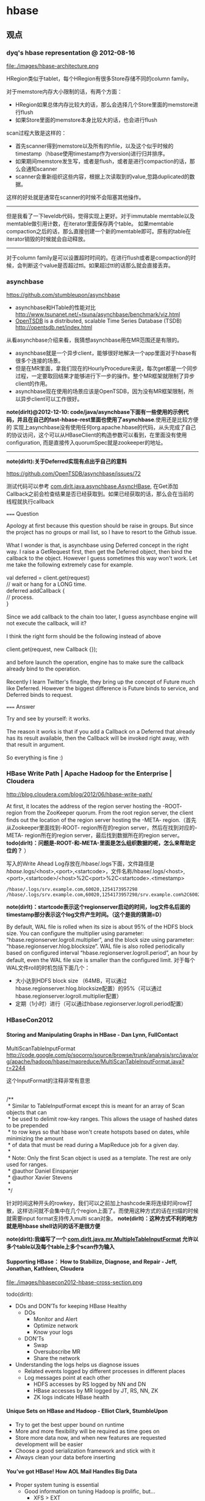 * hbase
#+OPTIONS: H:5
** 观点
*** dyq's hbase representation @ 2012-08-16
file:./images/hbase-architecture.png

HRegion类似于tablet，每个HRegion有很多Store存储不同的column family。

对于memstore内存大小限制的话，有两个方面：
   - HRegion如果总体内存比较大的话，那么会选择几个Store里面的memstore进行flush
   - 如果Store里面的memstore本身比较大的话，也会进行flush

scan过程大致是这样的：
   - 首先scanner得到memstore以及所有的hfile，以及这个似乎时候的timestamp（hbase使用timestamp作为version)进行归并排序。
   - 如果期间memstore发生写，或者是flush，或者是进行compaction的话，那么会通知scanner
   - scanner会重新组织这些内容，根据上次读取到的value,忽路duplicated的数据。
这样的好处就是通常在scanner的时候不会阻塞其他操作。

-----

但是我看了一下leveldb代码，觉得实现上更好。对于immutable memtable以及memtable做引用计数，在iterator里面保存两个table。
如果memtable compaction之后的话，那么直接创建一个新的memtable即可。原有的table在iterator销毁的时候就会自动释放。

-----

对于column family是可以设置超时时间的。在进行flush或者是compaction的时候，会判断这个value是否超过ttl。如果超过ttl的话那么就会直接丢弃。

*** asynchbase
https://github.com/stumbleupon/asynchbase

   - asynchbase和HTable的性能对比 http://www.tsunanet.net/~tsuna/asynchbase/benchmark/viz.html
   - [[file:opentsdb.org][OpenTSDB]] is a distributed, scalable Time Series Database (TSDB)  http://opentsdb.net/index.html

从看asynchbase介绍来看，我猜想asynchbase用在MR范围还是有限的。
   - asynchbase就是一个异步client，能够很好地解决一个app里面对于hbase有很多个连接的场景。
   - 但是在MR里面，拿我们现在的HourlyProcedure来说，每次get都是一个同步过程，一定要取回结果才能够进行下一步的操作。整个MR框架就限制了异步client的作用。
   - asynchbase现在使用的场景应该是OpenTSDB，因为没有MR框架限制，所以异步client可以工作很好。

*note(dirlt)@2012-12-10: code/java/asynchbase下面有一些使用的示例代码，并且在自己的fast-hbase-rest里面也使用了asynchbase*.使用还是比较方便的
实现上asynchbase没有使用任何org.apache.hbase的代码，从头完成了自己的协议访问，这个可以从HBaseClient的构造参数可以看到，在里面没有使用configuration,
而是直接传入quorumSpec就是zookeeper的地址。

-----

*note(dirlt):关于Deferred实现有点出乎自己的意料*

https://github.com/OpenTSDB/asynchbase/issues/72

测试代码可以参考 [[https://github.com/dirtysalt/playboard/blob/master/java/asynchbase/src/main/java/com/dirlt/java/asynchbase/AsyncHBase.java][com.dirlt.java.asynchbase.AsyncHBase]], 在Get添加Callback之前会检查结果是否已经获取到。如果已经获取的话，那么会在当前的线程就执行callback

===== Question

#+BEGIN_VERSE
Apology at first because this question should be raise in groups. But since the project has no groups or mail list, so I have to resort to the Github issue.

What I wonder is that, is asynchbase using Deferred concept in the right way. I raise a GetRequest first, then get the Deferred object, then bind the callback to the object. However I guess sometimes this way won't work. Let me take the following extremely case for example.

val deferred = client.get(request)
// wait or hang for a LONG time.
deferred addCallback {
// process.
}

Since we add callback to the chain too later, I guess asynchbase engine will not execute the callback, will it?

I think the right form should be the following instead of above

client.get(request, new Callback {});

and before launch the operation, engine has to make sure the callback already bind to the operation.

Recently I learn Twitter's finagle, they bring up the concept of Future much like Deferred. However the biggest difference is Future binds to service, and Deferred binds to request.
#+END_VERSE

===== Answer

#+BEGIN_VERSE
Try and see by yourself: it works.

The reason it works is that if you add a Callback on a Deferred that already has its result available, then the Callback will be invoked right away, with that result in argument.

So everything is fine :)
#+END_VERSE

*** HBase Write Path | Apache Hadoop for the Enterprise | Cloudera
http://blog.cloudera.com/blog/2012/06/hbase-write-path/

At first, it locates the address of the region server hosting the -ROOT- region from the ZooKeeper quorum.  From the root region server, the client finds out the location of the region server hosting the -META- region.（首先从Zookeeper里面找到-ROOT- region所在的region server，然后在找到对应的-META- region所在的region server，最后找到数据所在的region server。 *todo(dirlt)：问题是-ROOT-和-META-里面是怎么组织数据的呢，怎么来帮助定位的？* ）

写入的Write Ahead Log存放在/hbase/.logs下面，文件路径是 /hbase/.logs/<host>,<port>,<startcode>，文件名称/hbase/.logs/<host>,<port>,<startcode>/<host>%2C<port>%2C<startcode>.<timestamp>
#+BEGIN_EXAMPLE
/hbase/.logs/srv.example.com,60020,1254173957298
/hbase/.logs/srv.example.com,60020,1254173957298/srv.example.com%2C60020%2C1254173957298.1254173957495
#+END_EXAMPLE
*note(dirlt)：startcode表示这个regionserver启动的时间，log文件名后面的timestamp部分表示这个log文件产生时间。（这个是我的猜测=D）*

By default, WAL file is rolled when its size is about 95% of the HDFS block size. You can configure the multiplier using parameter: “hbase.regionserver.logroll.multiplier”, and the block size using parameter: “hbase.regionserver.hlog.blocksize”. WAL file is also rolled periodically based on configured interval “hbase.regionserver.logroll.period”, an hour by default, even the WAL file size is smaller than the configured limit. 对于每个WAL文件roll的时机包括下面几个：
   - 大小达到HDFS block size （64MB，可以通过hbase.regionserver.hlog.blocksize配置）的95%（可以通过hbase.regionserver.logroll.multiplier配置）
   - 定期（1小时）进行（可以通过hbase.regionserver.logroll.period配置）

*** HBaseCon2012
**** Storing and Manipulating Graphs in HBase - Dan Lynn, FullContact
MultiScanTableInputFormat  http://code.google.com/p/socorro/source/browse/trunk/analysis/src/java/org/apache/hadoop/hbase/mapreduce/MultiScanTableInputFormat.java?r=2244

这个InputFormat的注释非常有意思
#+BEGIN_VERSE

/**
 * Similar to TableInputFormat except this is meant for an array of Scan objects that can
 * be used to delimit row-key ranges.  This allows the usage of hashed dates to be prepended
 * to row keys so that hbase won't create hotspots based on dates, while minimizing the amount
 * of data that must be read during a MapReduce job for a given day.
 *
 * Note: Only the first Scan object is used as a template.  The rest are only used for ranges.
 * @author Daniel Einspanjer
 * @author Xavier Stevens
 *
 */

#+END_VERSE
针对时间这种开头的rowkey，我们可以之前加上hashcode来将连续时间row打散，这样访问就不会集中在几个region上面了。而使用这种方式的话在扫描的时候就需要input format支持传入multi scan对象。 *note(dirlt)：这种方式不利的地方就是用hbase shell访问的话不是很方便*

*note(dirlt):我编写了一个 [[https://github.com/dirtysalt/playboard/blob/master/java/mr/src/main/java/com/dirlt/java/mr/MultipleTableInputFormat.java][com.dirlt.java.mr.MultipleTableInputFormat]] 允许以多个table以及每个table上多个scan作为输入*

**** Supporting HBase： How to Stabilize, Diagnose, and Repair - Jeff, Jonathan, Kathleen, Cloudera
file:./images/hbasecon2012-hbase-cross-section.png

todo(dirlt):
   - DOs and DON’Ts for keeping HBase Healthy
     - DOs
       - Monitor and Alert
       - Optimize network
       - Know your logs
     - DON'Ts
       - Swap
       - Oversubscribe MR
       - Share the network
   - Understanding the logs helps us diagnose issues
     - Related events logged by different processes in different places
     - Log messages point at each other
       - HDFS accesses by RS logged by NN and DN
       - HBase accesses by MR logged by JT, RS, NN, ZK
       - ZK logs indicate HBase health

**** Unique Sets on HBase and Hadoop - Elliot Clark, StumbleUpon
    - Try to get the best upper bound on runtime
    - More and more flexibility will be required as time goes on
    - Store more data now, and when new features are requested development will be easier
    - Choose a good serialization framework and stick with it
    - Always clean your data before inserting

**** You’ve got HBase! How AOL Mail Handles Big Data
    - Proper system tuning is essential
      - Good information on tuning Hadoop is prolific, but…
       	- XFS > EXT
       	- JBOD > RAID
      - As far as HBase is concerned…
       	- Just go buy Lars’ book
    - Leverages Memcached to reduce query load on HBase
    - Exploding regions
      - Batch inserts via MapRed result in fast, symmetrical key space growth
      - Attempting to split every region at the same time is a bad idea
      - Turning off region splitting and using a custom “rolling region splitter” is a good idea
      - Take time and load into consideration when selecting regions to split
    - Large, non-splitable regions tell you things.
      - Our key space maps to accounts. Excessively large keys equal excessively “active” accounts

*** HBase Log Splitting | Apache Hadoop for the Enterprise | Cloudera
http://blog.cloudera.com/blog/2012/07/hbase-log-splitting/

需要log split的原因是，在一台region server上面可能serve多个region，而这些region的WAL都记录在同一个文件里面。如果一个region server挂掉的话，那么对应的region需要放在其他region server上面进行serve，而在serve之前需要做日志恢复，这个日志包括所有对于这个region的修改，所以这就牵扯到了log split。所以所谓的log split是将一个WAL文件，按照不同region拆分成为多个文件，每个文件里面只是包含一个region的内容。log split发生在启动一个region server之前。

Log splitting is done by HMaster as the cluster starts or by ServerShutdownHandler as a region server shuts down. Since we need to guarantee consistency, affected regions are unavailable until data is restored. So we need to recover and replay all WAL edits before letting those regions become available again. As a result, regions affected by log splitting are unavailable until the process completes and any required edits are applied.（log split过程是由master来完成的，为了保证一致性在进行split期间受影响的region不能够服务，下面是一个log splitting的图示流程:

file:./images/hbase-log-splitting.png

   - rename log dir是将对应的region server的目录重命名，这样是为了确保不会出现如果master认为region server挂掉但是实际上region server还在serve的情况。重命名为 /hbase/.logs/<host>, <port>,<startcode>-splitting
     - It is important that HBase renames the folder. A region server may still be up when the master thinks it is down. The region server may not respond immediately and consequently doesn’t heartbeat its ZooKeeper session. HMaster may interpret this as an indication that the region server has failed. If the folder is renamed, any existing, valid WAL files still being used by an active but busy region server are not accidentally written to.
     - /hbase/.logs/srv.example.com,60020,1254173957298-splitting
   - start write threads 启动多个线程来写（如果存在多个文件的话也可以使用多个线程来读取），但是事实上这样效率依然不高，因为存在很多机器空闲。
   - read edits from each log file, put edit entries in buffers, writers write edits to edits files. 读线程来进行拆分，将需要write的内容丢给写线程完成。
     - 每个线程写入的文件为/hbase/<table_name>/<region_id>/recovered.edits/.temp
     - 一旦写成功之后就会重命名为/hbase/<table_name>/<region_id>/recovered.edits/<sequenceid>，其中sequenceid是最后一条写入这个file的log对应的unique operation id.
     - As a result, when replaying the recovered edits, it is possible to determine if all edits have been written. If the last edit that was written to the HFile is greater than or equal to the edit sequence id included in the file name, it is clear that all writes from the edit file have been completed.（这样一旦在做文件恢复的时候就可以很容易地确定这个恢复文件是否需要读取。如果在HFile里面最大的sequence id比这个文件名显示的seq id大的话，那么可以认为不需要replay这个文件）
   - close writers 关闭写线程以及对应的HDFS文件
   - 指定新的region server来serve某些region，并且读取这个region对应的HDFS看是否有恢复文件，如果存在恢复文件的话那么就需要进行replay.


-----

Times to complete single threaded log splitting vary, but the process may take several hours if multiple region servers have crashed. Distributed log splitting was added in HBase version 0.92 (HBASE-1364) by Prakash Khemani from Facebook.  It reduces the time to complete the process dramatically, and hence improves the availability of regions and tables. For example, we knew a cluster crashed. With single threaded log splitting, it took around 9 hours to recover.  With distributed log splitting, it just took around 6 minutes.（由单个master来完成log splitting的工作非常耗时，所以引入了distributed log splitting这个机制，由facebook的工程师实现的）

*distributed log splitting* 机制非常简单，就是将所有需要被splitting的WAL分布式并行地来完成。首先将这些文件全部放在zookeeper上面，然后cluster里面的机器可以上去认领自己来进行split那个日志，当然也要考虑这个机器在split日志的时候自己挂掉的情况。
   - With distributed log splitting, the master is the boss.  It has a split log manager to manage all log files which should be scanned and split. Split log manager puts all the files under the splitlog ZooKeeper node (/hbase/splitlog) as tasks. For example, while in zkcli, “ls /hbase/splitlog” returns: [hdfs://host2.sample.com:56020/hbase/.logs/host8.sample.com,57020,1340474893275-splitting/host8.sample.com%3A57020.1340474893900, hdfs://host2.sample.com:56020/hbase/.logs/host3.sample.com,57020,1340474893299-splitting/host3.sample.com%3A57020.1340474893931, hdfs://host2.sample.com:56020/hbase/.logs/host4.sample.com,57020,1340474893287-splitting/host4.sample.com%3A57020.1340474893946] （master在zookeeper节点/hbase/splitlog下面增加需要做split的文件，而master本身只需要监控这个节点下面是否还有剩余的文件）
file:./images/hbase-split-log-manager.png
   - In each region server, there is a daemon thread called split log worker. Split log worker does the actual work to split the logs. The worker watches the splitlog znode all the time.  If there are new tasks, split log worker retrieves the task paths, and then loops through them all to grab any one which is not claimed by other worker yet.  After it grabs one, it tries to claim the ownership of the task, to work on the task if successfully owned, and to update the task’s state properly based on the splitting outcome. After the split worker completes the current task, it tries to grab another task to work on if any remains.（如果得到了这个log split的权限的话，那么就修改这个task的ownership）

这个功能通过参数 hbase.master.distributed.log.splitting = true 来进行设置，split log manager也启动一个monitor thread来监控zookeeper节点观察出现的问题，逻辑如下： *note(dirlt)：task状态切换有点琐碎，没有仔细阅读*
   - Checks if there are any dead split log workers queued up. If so, it will resubmit those tasks owned by the dead workers. If the resubmit fails due to some ZooKeeper exception, the dead worker is queued up again for retry. *todo(dirlt)：what's dead split log worker？可能是worker挂掉了，那么在这种情况下面需要重新提交任务并且由其他节点进行split）*
   - Checks if there are any unassigned tasks. If so, create an ephemeral rescan node so that each split log worker is notified to re-scan unassigned tasks via the nodeChildrenChanged ZooKeeper event.（如果存在一些unassigned task的话，那么创建一个临时节点来触发worker得到事件，这样worker就会重新扫描看是否存在没有完成的task）
   - Checks those assigned tasks if they are expired. If so, move the task to TASK_UNASSIGNED state again so that they can be retried. These tasks could be assigned to some slow workers, or could be already finished. It is fine since the split can be retried due to the idempotency of the log splitting task; that is, the same log splitting task can be processed many times without causing any problem.（如果task过期的话，可能是因为分配到slow worker或者是已经计算完毕，那么就会被重新设置TASK_UNASSIGNED.但是这个对于正确性没有影响因为是幂等的）

*** clock skew
如果region server和master的时间偏差太大的话，会造成region server启动失败
#+BEGIN_EXAMPLE
at sun.reflect.NativeConstructorAccessorImpl.newInstance0(Native Method)
        at sun.reflect.NativeConstructorAccessorImpl.newInstance(NativeConstructorAccessorImpl.java:39)
        at sun.reflect.DelegatingConstructorAccessorImpl.newInstance(DelegatingConstructorAccessorImpl.java:27)
        at java.lang.reflect.Constructor.newInstance(Constructor.java:513)
        at org.apache.hadoop.ipc.RemoteException.instantiateException(RemoteException.java:95)
        at org.apache.hadoop.ipc.RemoteException.unwrapRemoteException(RemoteException.java:79)
        at org.apache.hadoop.hbase.regionserver.HRegionServer.reportForDuty(HRegionServer.java:1506)
        at org.apache.hadoop.hbase.regionserver.HRegionServer.tryReportForDuty(HRegionServer.java:1470)
        at org.apache.hadoop.hbase.regionserver.HRegionServer.run(HRegionServer.java:563)
        at java.lang.Thread.run(Thread.java:662)
Caused by: org.apache.hadoop.ipc.RemoteException: org.apache.hadoop.hbase.ClockOutOfSyncException: Server s3,60020,1304927875246 has been rejected; Reported time is too far out of sync with master.  Time difference of 41450ms > max allowed of 30000ms
        at org.apache.hadoop.hbase.master.ServerManager.checkClockSkew(ServerManager.java:181)
        at org.apache.hadoop.hbase.master.ServerManager.regionServerStartup(ServerManager.java:129)
        at org.apache.hadoop.hbase.master.HMaster.regionServerStartup(HMaster.java:613)
        at sun.reflect.NativeMethodAccessorImpl.invoke0(Native Method)
        at sun.reflect.NativeMethodAccessorImpl.invoke(NativeMethodAccessorImpl.java:39)
        at sun.reflect.DelegatingMethodAccessorImpl.invoke(DelegatingMethodAccessorImpl.java:25)
        at java.lang.reflect.Method.invoke(Method.java:597)
        at org.apache.hadoop.hbase.ipc.HBaseRPC$Server.call(HBaseRPC.java:570)
        at org.apache.hadoop.hbase.ipc.HBaseServer$Handler.run(HBaseServer.java:1039)
        at org.apache.hadoop.hbase.ipc.HBaseClient.call(HBaseClient.java:771)
        at org.apache.hadoop.hbase.ipc.HBaseRPC$Invoker.invoke(HBaseRPC.java:257)
        at $Proxy5.regionServerStartup(Unknown Source)
        at org.apache.hadoop.hbase.regionserver.HRegionServer.reportForDuty(HRegionServer.java:1502)
#+END_EXAMPLE
通常出现这个问题的原因是因为ntp没有正常工作导致本地时钟出现偏差(clock skew).这个参数通过 hbase.master.maxclockskew 来配置，默认是30000(ms)也就是30s.

为什么hbase要规定region server和master时间同步呢？下面这篇文章给出了解释我觉得比较靠谱
   - hbase/hypertable集群启动需要进行时间同步原因？ http://www.cnblogs.com/xuqiang/archive/2011/12/14/2287327.html

#+BEGIN_VERSE
这里假设一个range从rs1到rs2，并且rs1当前时间是6:00，rs2的当前时间是5:00，并且rs1上在5:59的时候写入数据<k1, v1, 5:59>,之后该range迁移到了rs2了，并且rs2已经能够向外界提供服务了，在5:10来了个对k1的修改请求，将k1对应的值改成v2，这时rs2将写入<k1, v2, 5:10>。这时如果来了对k1的查询请求的话，rs2将返回<k1, v1>，但实际上这已经是旧的数据了。
#+END_VERSE
rs2最近写入的数据是v2，而接下来如果从rs2查询"latest"的数据的话返回的是v1。

*** hbase join
http://stackoverflow.com/questions/11327316/how-to-join-tables-in-hbase

其实对于join来说无非三种：
   - sort join 两路排序，之后进行merge。
   - loop join 没有任何排序，直接循环匹配。
   - hash join 遍历一路的时候去查另外一路。

对于MR来说，个人认为sort join通常是效率最高的方式，而hash join次之（hbase的read效率不是很高）。

*note(dirlt):最近了解ripple join, 强调能够更快地给出部分结果.*

*** Using HBase with ioMemory :: Fusion-io
http://www.fusionio.com/white-papers/using-hbase-with-iomemory/

HBase Challenges in Practice
   - Working Set and DRAM
     - a major performance disparity between reads serviced from memory vs. those from disk 内存和磁盘速度差异巨大
     - reads from memory can return as quickly as 0-3 milliseconds, whereas reads from disk can take as long as 30 milliseconds. 内存读取0-3ms, 磁盘读取在30ms
     - even when DRAM in the cluster is ~40% the size of the entire database, each node was only capable of serving about 900 reads per second, which is much worse than the 30,000 reads per second attained when all the records fit in DRAM.
     - This behavior can be a significant problem for the predictability of cluster performance, particularly when it is difficult or impossible to accurately predict the size of the database’s working set at the time the cluster is provisioned. Some workloads are simply too random to be able to characterize a subset of the database as the working set. 难以预测性能，无法预测到哪些数据存在working set
   - JVM Limitations
     - Java Virtual Machine (JVM) garbage collection performance can be a problem when JVM processes are assigned large heap values. large heap会影响GC性能
   - Scale-out for DRAM
     - In a conventional HBase cluster, the critical component for performance is DRAM. There must be sufficient memory available across the cluster to hold the working set of records so that reads from disk are minimized. 传统hbase使用场景必须有足够内存
     - Unfortunately servers configured with very large DRAM configurations can quickly exceed the price range expected of so-called commodity servers. DRAM非常大的话很容易就会超过所谓commodity-server的价格范围，因为内存$/GB非常高。
     - Despite being a commodity component, DRAM modules at high densities approach $35-$45/GB, limiting the cost-effective range for DRAM in a server to 48GB to 128GB per node. 并且commdity server单个节点通常只能配置48GB-128GB.
     - Organizations simply don’t have sufficient rack-space to continue to scale at that relatively low-density per GB *这就意味着，内存本身的密度还是非常小的，一个机器对应48GB-128GB的空间，而如果使用磁盘的话，可能一个机器对应8TB-16TB的空间*

fusion iomemory 是类似 ssd的东西， *操作速度接近DRAM，成本更低但是却能够提供大量的存储空间。*
   - Fusion’s ioMemory platform achieves a more satisfactory balance of capacity and performance, operating at near DRAM speeds but with the persistence required for database storage.
   - Fusion-io provides direct PCIe bus access to NAND flash memory that does not rely on legacy block-storage chipsets.
文章中具体的优势如下：
   - It eliminates the notion of a working set for the database. Because the entirety of the database is accessible at latencies measured in tens of microseconds, the notion of a working set becomes irrelevant. Instead of an HBase cluster supporting fast access to a working set of a few tens of GB per node, HBase with ioMemory can provide fast access to hundreds of GB or even several TB per node. This can save many hours in engineering time spent trying to reduce the working set to a manageable size. *速度*
   - It provides relief from JVM problems. DRAM is no longer solely responsible for performance in the cluster, and smaller JVM heap allocations can be used to improve cluster stability. *heap space可以减小*
   - It offers a solution at a fraction of the cost per gigabyte of high-density DRAM modules. *成本更低*
   - It consumes significantly less power per GB. *功耗更低*
   - The higher physical density of ioMemory can reduce unnecessary scale-out. *密度更低*

*** 阿里HBase业务设计实践
产品线、客户端使用建议
   - 海量数据，rowkey范围和分布已知，建议进行预分配
   - Rowkey一定要尽量短 （如：时间用时间戳整数表示、编码压缩）
   - CF设计：尽量少，建议CF数量在1-2个
   - Rowkey设计：写入要分散；如历史交易订单：biz_order_id做reverse后做rowkey
   - Autoflush参数设置为true；否则极端情况下会丢失数据
     - Hbase client的重试次数为3次以上。否则会由于split导致region not onle；从而导致写入失败(udc集群出现过)。
     - hbase.rpc.timeout 一次rpc的timeout；默认60秒
     - hbase.client.pause 客户端的一次操作失败，到下次重试之间的等待时间
     - hbase.client.retries.number 客户端重试的次数
     - hbase.regionserver.lease.period 客户端租期超时阀值；scan量大时可以考虑增大；否则”Lease Exception: lease -70000000000000001 does not exist”
   - ZK连接/HTable对象的使用注意
     - Configure对象的使用. 必须是static or singleton模式 *todo(dirlt):???*
     - 默认：每台机器与zk直接的连接数不超过30个
     - HTable的使用
       - 线程不安全
       - 使用HTableV2
       - HTablePool (推荐的方式)
影响汇总
   1. 对于写速度而言，影响因素的效果主要为： 写hlog > split > compact；
   2. 对于写速度波动而言，想完全不波动是不可能，影响因素的效果主要为：split > 写hlog > compact；
   3. 对于写频率较高的应用而言，一台region server上不适合有太多的region； (hbase.hregion.max.filesize = 64G)
   4. Pre-Sharding可以不做，建议做；
   5. 对于日志应用可以考虑关闭compact/split
     - hbase.regionserver.regionSplitLimit 1关闭split
     - hbase.hstore.compactionThreshold Integer.MAX_VALUE关闭Compact
     - hbase.hstore.blockingStoreFiles Integer.MAX_VALUE不要因为store file数量而产生阻塞

风险点：集群稳定/容灾
   - regionserver的单点问题
     - 导致部分数据短暂不可用
   - 跨机房容灾
     - 目前还只是部署在单个机房
     - 跨机房性能衰减
   - 实现：
     - 程序双写
     - 复制的测试(push的replication已经上线、pull在研)
     - 消息中间件实现(异步消息)

** 使用问题
*** 单节点搭建
修改conf/hbase-site.xml,增加选项
#+BEGIN_SRC XML
 <property>
   <name>hbase.rootdir</name>
   <value>hdfs://localhost:9000/home/dirlt/hbase</value>
 </property>
#+END_SRC

*** table configuration
   - DATA_BLOCK_ENCODING => 'FAST_DIFF'(PREFIX,DIFF) # block压缩算法（偏向应用层）
   - ENCODE_ON_DISK => 'false' # 以上encoding是否需要作用在disk上
   - BLOOMFILTER => 'ROW'(ROWCOL) # 按照row还是按照row+qualifier做bloom filter.
   - COMPRESSION => 'SNAPPY' # block压缩算法（偏向系统层）
   - BLOCKSIZE => '32768' # 对于随机查询高的table,blocksize缩小可以减少LRUCache使用
   - VERSIONS => '100' # 保存历史版本数目
   - NAME => 'info' # column family

*** hbase shell
   - scan 'test'
     - STARTROW=>'xyz'
     - ENDROW=>'uvw'
     - COLUMN=>['cf:url']
     - LIMIT=>10
     - VERSIONS=>3
   - count 'test'
   - create 'test', { NAME=>'cf' }
   - get 'test', 'rowkey',
     - COLUMN = > ['cf:url']
   - put 'test', 'rowkey', 'cf:url', 'value'
   - balance_switch (true/false) # 是否允许balance
   - balancer # 执行balance. 和balance_switch有关
     - 如果存在region in transition的话，那么直接返回false
   - assign <region_name>
     - 如果存在某些region in transition一直没有成功的话，说明这个region一直处于unassigned状态，可以手动assign.
     - hadoop - Repair HBase table (unassigned region in transition) - Stack Overflow : http://stackoverflow.com/questions/11010167/repair-hbase-table-unassigned-region-in-transition
   - flush 'test' 将in-memory数据刷到文件中
   - compact / major_compact 'test' 将表格做major compaction.

如果需要输入二进制的话，可以使用\x1e这样的方式表示，但是务必使用". 比如"stat:abc\x1exyz"

*** hbase hbck
   - 默认检查hbase状态
   - 如果出现不一致状态，可以使用参数 -fix 来修复 *note(dirlt)：存在丢失数据的风险*

*** hbase increment
http://hbase.apache.org/apidocs/org/apache/hadoop/hbase/client/Increment.html

可以用来做原子更新

*** python client
使用python来访问hbase确实可以很大地提高开发效率，但是通过thrift server来进行中转的话对于性能还是存在影响的，因此比较适合测试。
   - 启动thrift server
     - hbase-deamon.sh start thrift
   - 安装happybase
     - pip install happybase
     - github: https://github.com/wbolster/happybase
     - doc: http://happybase.readthedocs.org/en/latest/index.html
使用起来还是比较简单的，documentation也非常详细。

*note(dirlt)：发现还是存在一些不兼容的thrift协议，比如使用scan似乎就存在问题*
#+BEGIN_EXAMPLE
Traceback (most recent call last):
  File "./hbase.py", line 20, in <module>
    for k,v in iters:
  File "/usr/local/lib/python2.7/dist-packages/happybase/api.py", line 567, in scan
    scan_id = client.scannerOpenWithScan(self.name, scan)
  File "/usr/local/lib/python2.7/dist-packages/happybase/hbase/Hbase.py", line 1716, in scannerOpenWithScan
    return self.recv_scannerOpenWithScan()
  File "/usr/local/lib/python2.7/dist-packages/happybase/hbase/Hbase.py", line 1733, in recv_scannerOpenWithScan
    raise x
thrift.Thrift.TApplicationException: Invalid method name: 'scannerOpenWithScan'
#+END_EXAMPLE

*** 获取集群运行状况
   - 参考代码 [[https://github.com/dirtysalt/playboard/blob/master/java/hbase/src/main/java/com/dirlt/java/hbase/ClusterSummary.java][com.dirlt.java.hbase.ClusterSummary]]
   - HBaseAdmin可以获取节点信息
   - HTable可以获取table信息

*** bulk load
   - http://hbase.apache.org/book/arch.bulk.load.html
   - Preparing data via a MapReduce job
     - 将输入文件转换成为HFile格式
     - 参考代码 [[https://github.com/dirtysalt/playboard/blob/master/java/mr/src/main/java/com/dirlt/java/mr/HBaseLoaderMR.java][com.dirlt.java.mr.HBaseLoaderMR]]
     - region，reduce，output对应，也就是说有多少个region就有多少个reduce
       - *note(dirlt)：所以需要关注region分布。如果过于集中的话需要考虑使用做pre-split或者是将key做hash-prefix等*
     - configureIncrementalLoad会改写reducer实现，所以这个转换过程只能够由单独任务完成。
     - In order to function efficiently, HFileOutputFormat must be configured such that each output HFile fits within a single region. In order to do this, jobs whose output will be bulk loaded into HBase use Hadoop's TotalOrderPartitioner class to partition the map output into disjoint ranges of the key space, corresponding to the key ranges of the regions in the table. HFileOutputFormat includes a convenience function, configureIncrementalLoad(), which automatically sets up a TotalOrderPartitioner based on the current region boundaries of a table.
   - Completing the data load
     - 将上步产生的HFile移动到相应目录并且通知对应的rs
     - If the region boundaries have changed during the course of bulk load preparation, or between the preparation and completion steps, the completebulkloads utility will automatically split the data files into pieces corresponding to the new boundaries. This process is not optimally efficient, so users should take care to minimize the delay between preparing a bulk load and importing it into the cluster, especially if other clients are simultaneously loading data through other means.
     - 如果在产生HFile和load之间rs出现分裂的话，bulkload工具能够自动处理，但是相对来说效率不是最佳。
     - hadoop jar hbase-VERSION.jar completebulkload [-c /path/to/hbase/config/hbase-site.xml] /user/todd/myoutput mytable
   - *note(dirlt):实际上上面命令可能会出现权限问题，如果转换程序输出是hdfs owner的话，而要将文件移动到hbase那么必须是hbase owner. 所以通常使用下面命令完成*
     - sudo -u hdfs hadoop fs -chmod -R 0777 <hfile-path> # 修改权限
     - sudo -u hdfs hadoop fs -chown -R hbase <hfile-path> # 修改owner
     - sudo -u hbase hadoop jar /usr/lib/hbase/hbase-0.94.6-cdh4.3.0-security.jar completebulkload <hfile-path> <table>

*** hbase merge
   - *note(dirlt):需要停表或者是停集群*
   - hbase org.apache.hadoop.hbase.util.Merge <table> <region1> <region2>
   - 工作原理大致是
     1. 读取region1,region2对应hbase的目录下面数据文件
     2. 检查.regioninfo是否相连
     3. 合并文件内容输出到另外一个目录下面
     4. 修改hbase的.META文件信息
   - *note(dirlt)：这个对于修复数据非常有效*
*** hbase export/import
使用导出导入功能可以用来做数据迁移，这只是数据迁移的一种办法。这里介绍了许多办法 http://hbase.apache.org/book/ops.backup.html 包括
   - distcp
   - replication
   - copy table
   - export / import
运行原理我猜测是export对table做scan操作然后转换成为Put/Del对象，然后import就是执行这些对象。 *因为export这里允许执行时间戳，所以实际上可以完成增量备份*

Export
#+BEGIN_VERSE
Usage: Export [-D <property=value>]* <tablename> <outputdir> [<versions> [<starttime> [<endtime>]] [^[regex pattern] or [Prefix] to filter]]

  Note: -D properties will be applied to the conf used.
  For example:
   -D mapred.output.compress=true
   -D mapred.output.compression.codec=org.apache.hadoop.io.compress.GzipCodec
   -D mapred.output.compression.type=BLOCK
  Additionally, the following SCAN properties can be specified
  to control/limit what is exported..
   -D hbase.mapreduce.scan.column.family=<familyName>
   -D hbase.mapreduce.include.deleted.rows=true
For performance consider the following properties:
   -Dhbase.client.scanner.caching=100
   -Dmapred.map.tasks.speculative.execution=false
   -Dmapred.reduce.tasks.speculative.execution=false
For tables with very wide rows consider setting the batch size as below:
   -Dhbase.export.scanner.batch=10
#+END_VERSE

Import
#+BEGIN_VERSE
Usage: Import [options] <tablename> <inputdir>
By default Import will load data directly into HBase. To instead generate
HFiles of data to prepare for a bulk data load, pass the option:
  -Dimport.bulk.output=/path/for/output
 To apply a generic org.apache.hadoop.hbase.filter.Filter to the input, use
  -Dimport.filter.class=<name of filter class>
  -Dimport.filter.args=<comma separated list of args for filter
 NOTE: The filter will be applied BEFORE doing key renames via the HBASE_IMPORTER_RENAME_CFS property. Futher, filters will only use theFilter#filterKeyValue(KeyValue) method to determine if the KeyValue should be added; Filter.ReturnCode#INCLUDE and #INCLUDE_AND_NEXT_COL will be considered as including the KeyValue.
For performance consider the following options:
  -Dmapred.map.tasks.speculative.execution=false
  -Dmapred.reduce.tasks.speculative.execution=false
#+END_VERSE


按照链接里面的命令执行，bin/hbase org.apache.hadoop.hbase.mapreduce.Export可能会出现下面的问题
#+BEGIN_EXAMPLE
13/12/17 16:38:47 ERROR security.UserGroupInformation: PriviledgedActionException as:dirlt (auth:SIMPLE) cause:java.io.IOException: Cannot initialize Cluster. Please check your configuration for mapreduce.framework.name and the correspond server addresses.
Exception in thread "main" java.io.IOException: Cannot initialize Cluster. Please check your configuration for mapreduce.framework.name and the correspond server addresses.
        at org.apache.hadoop.mapreduce.Cluster.initialize(Cluster.java:121)
        at org.apache.hadoop.mapreduce.Cluster.<init>(Cluster.java:83)
        at org.apache.hadoop.mapreduce.Cluster.<init>(Cluster.java:76)
        at org.apache.hadoop.mapreduce.Job$10.run(Job.java:1239)
        at org.apache.hadoop.mapreduce.Job$10.run(Job.java:1235)
        at java.security.AccessController.doPrivileged(Native Method)
        at javax.security.auth.Subject.doAs(Subject.java:416)
        at org.apache.hadoop.security.UserGroupInformation.doAs(UserGroupInformation.java:1408)
        at org.apache.hadoop.mapreduce.Job.connect(Job.java:1234)
        at org.apache.hadoop.mapreduce.Job.submit(Job.java:1263)
        at org.apache.hadoop.mapreduce.Job.waitForCompletion(Job.java:1287)
        at org.apache.hadoop.examples.QuasiMonteCarlo.estimatePi(QuasiMonteCarlo.java:306)
        at org.apache.hadoop.examples.QuasiMonteCarlo.run(QuasiMonteCarlo.java:351)
        at org.apache.hadoop.util.ToolRunner.run(ToolRunner.java:70)
        at org.apache.hadoop.examples.QuasiMonteCarlo.main(QuasiMonteCarlo.java:360)
#+END_EXAMPLE
我这里的原因是因为hbase使用的是mapreduce2的接口（通过上面stacktrace里面行信息，发现Job类对应的是mapreduce2里面的实现），而我运行的是mapreduce1的集群，所以导致没有办法提交作业。

解决办法是使用hadoop来执行，而不要使用hbase来执行
#+BEGIN_EXAMPLE
hadoop jar ~/utils/hbase-0.94.6-cdh4.3.0/hbase-0.94.6-cdh4.3.0-security.jar export/import
#+END_EXAMPLE

** TroubleShooting
region一直assign不上，观察曾经尝试被assigned的节点出现下面的错误
#+BEGIN_EXAMPLE
java.io.IOException: java.io.IOException: java.io.FileNotFoundException: File does not exist: /hbase/installhistory/2f1b909bb15ce5960d72a1773902085c/install/240086423354424bb32d647fab6f9b98
        at org.apache.hadoop.hdfs.server.namenode.INodeFile.valueOf(INodeFile.java:39)
        at org.apache.hadoop.hdfs.server.namenode.FSNamesystem.getBlockLocationsUpdateTimes(FSNamesystem.java:1341)
        at org.apache.hadoop.hdfs.server.namenode.FSNamesystem.getBlockLocationsInt(FSNamesystem.java:1293)
        at org.apache.hadoop.hdfs.server.namenode.FSNamesystem.getBlockLocations(FSNamesystem.java:1269)
        at org.apache.hadoop.hdfs.server.namenode.FSNamesystem.getBlockLocations(FSNamesystem.java:1242)
        at org.apache.hadoop.hdfs.server.namenode.NameNodeRpcServer.getBlockLocations(NameNodeRpcServer.java:392)
        at org.apache.hadoop.hdfs.protocolPB.ClientNamenodeProtocolServerSideTranslatorPB.getBlockLocations(ClientNamenodeProtocolServerSideTranslatorPB.java:172)
        at org.apache.hadoop.hdfs.protocol.proto.ClientNamenodeProtocolProtos$ClientNamenodeProtocol$2.callBlockingMethod(ClientNamenodeProtocolProtos.java:44938)
        at org.apache.hadoop.ipc.ProtobufRpcEngine$Server$ProtoBufRpcInvoker.call(ProtobufRpcEngine.java:453)
        at org.apache.hadoop.ipc.RPC$Server.call(RPC.java:1002)
        at org.apache.hadoop.ipc.Server$Handler$1.run(Server.java:1701)
        at org.apache.hadoop.ipc.Server$Handler$1.run(Server.java:1697)
        at java.security.AccessController.doPrivileged(Native Method)
        at javax.security.auth.Subject.doAs(Subject.java:396)
        at org.apache.hadoop.security.UserGroupInformation.doAs(UserGroupInformation.java:1408)
        at org.apache.hadoop.ipc.Server$Handler.run(Server.java:1695)

        at org.apache.hadoop.hbase.regionserver.HRegion.initializeRegionInternals(HRegion.java:607)
        at org.apache.hadoop.hbase.regionserver.HRegion.initialize(HRegion.java:520)
        at org.apache.hadoop.hbase.regionserver.HRegion.openHRegion(HRegion.java:4313)
        at org.apache.hadoop.hbase.regionserver.HRegion.openHRegion(HRegion.java:4261)
        at org.apache.hadoop.hbase.regionserver.handler.OpenRegionHandler.openRegion(OpenRegionHandler.java:329)
        at org.apache.hadoop.hbase.regionserver.handler.OpenRegionHandler.process(OpenRegionHandler.java:100)
        at org.apache.hadoop.hbase.executor.EventHandler.run(EventHandler.java:175)
        at java.util.concurrent.ThreadPoolExecutor$Worker.runTask(ThreadPoolExecutor.java:895)
        at java.util.concurrent.ThreadPoolExecutor$Worker.run(ThreadPoolExecutor.java:918)
        at java.lang.Thread.run(Thread.java:662)

#+END_EXAMPLE
我们曾经遇到这个问题是因为集群数据出现不一致的情况。观察WebUI上实际上它查找另外一个encodedName 6ef7e4f2c72929d789f63baba2f13d4e. 这个路径在HDFS中存在并且文件名称和240086423354424bb32d647fab6f9b98完全一致。

当时我们处理的办法是将6ef7e4f2c72929d789f63baba2f13d4e重命名为2f1b909bb15ce5960d72a1773902085c。实际上这是一个错误的做法，因为2f1b909bb15ce5960d72a1773902085c这个regionName在META里面根本不存在。出现这样的情况是因为当时在6ef7e4f2c72929d789f63baba2f13d4e下面存在一个文件 *240086423354424bb32d647fab6f9b98.2f1b909bb15ce5960d72a1773902085c* 。这个文件大小非常小，我们当时怀疑是一个类似软链接的文件，当读取240086423354424bb32d647fab6f9b98这个文件的时候，如果存在link文件的话，那么就会转移到另外一个directory下面读取。 *所以我们直接将这个link文件删除了，结果region瞬间加载成功*

*note(dirlt)：如果需要强制停止assign一个节点的话，只能进入zookeeper的/hbase/unassigned目录将下面节点完全删除，hbase shell的unassign命令只是针对那些assign成功的region有效*

** 日志分析
*** output error
2013.04.07 AttachAppkeyToDeviceInfo失败很多次，都是因为连接hbase很多次失败。观察发现每次task都是连接某一个regionserver失败。日志中出现很多下面这样的错误：

#+BEGIN_EXAMPLE
2013-04-12 06:02:25,978 WARN org.apache.hadoop.ipc.HBaseServer: IPC Server Responder, call multi(org.apache.hadoop.hbase.client.MultiAction@9c31dfd) from 10.11.0.13:25641: output error
2013-04-12 06:02:25,987 WARN org.apache.hadoop.ipc.HBaseServer: IPC Server handler 18 on 60020 caught: java.nio.channels.ClosedChannelException
        at sun.nio.ch.SocketChannelImpl.ensureWriteOpen(SocketChannelImpl.java:133)
        at sun.nio.ch.SocketChannelImpl.write(SocketChannelImpl.java:324)
        at org.apache.hadoop.hbase.ipc.HBaseServer.channelIO(HBaseServer.java:1389)
        at org.apache.hadoop.hbase.ipc.HBaseServer.channelWrite(HBaseServer.java:1341)
        at org.apache.hadoop.hbase.ipc.HBaseServer$Responder.processResponse(HBaseServer.java:727)
        at org.apache.hadoop.hbase.ipc.HBaseServer$Responder.doRespond(HBaseServer.java:792)
        at org.apache.hadoop.hbase.ipc.HBaseServer$Handler.run(HBaseServer.java:1083)
#+END_EXAMPLE

主要原因是client操作超时链接关闭所以有closed channel exception这样的异常。当时这个regionserver在做compaction，造成压力巨大。之后叶总做了balance之后恢复正常。因为这个情况离现在比较久了，所以没有办法很细粒度地从ganglia里面抽取当时集群数据。

*这个情况下面需要分析压力巨大的原因。* 就我们现在情况来说比较可能是分配region多或者是数据分布不均匀。

除了multi action之外，还有get,next等hbase operation都可能会得到

*** zookeeper session expired
HBase中出现如下FATAL信息。单独看这个日志只是知道zookeeper长时间没有汇报断开连接，但是具体是什么原因需要分析上下文

#+BEGIN_EXAMPLE
2013-04-12 08:20:36,063 FATAL org.apache.hadoop.hbase.regionserver.HRegionServer: ABORTING region server serverName=dp18.umeng.com,60020,1364871259512, load=(requests=14830, regions=211, used
Heap=12618, maxHeap=13973): regionserver:60020-0x53c04ec6699f092 regionserver:60020-0x53c04ec6699f092 received expired from ZooKeeper, aborting
org.apache.zookeeper.KeeperException$SessionExpiredException: KeeperErrorCode = Session expired
        at org.apache.hadoop.hbase.zookeeper.ZooKeeperWatcher.connectionEvent(ZooKeeperWatcher.java:353)
        at org.apache.hadoop.hbase.zookeeper.ZooKeeperWatcher.process(ZooKeeperWatcher.java:271)
        at org.apache.zookeeper.ClientCnxn$EventThread.processEvent(ClientCnxn.java:531)
        at org.apache.zookeeper.ClientCnxn$EventThread.run(ClientCnxn.java:507)
#+END_EXAMPLE

常见的上下文如下。实际上这些INFO日志都有说明即将和zookeeper断开。 *主要是因为GC时间过长而不是网络partition(现在是在同机房)*
#+BEGIN_EXAMPLE
2013-04-12 08:20:35,545 INFO org.apache.zookeeper.ClientCnxn: Client session timed out, have not heard from server in 43293ms for sessionid 0x53c04ec6699f092, closing socket connection and at
tempting reconnect
2013-04-12 08:20:35,545 INFO org.apache.zookeeper.ClientCnxn: Client session timed out, have not heard from server in 45375ms for sessionid 0x53c04ec6699f093, closing socket connection and at
tempting reconnect
2013-04-12 08:20:36,028 INFO org.apache.zookeeper.ClientCnxn: Opening socket connection to server dp30/10.11.0.30:2181
2013-04-12 08:20:36,028 INFO org.apache.zookeeper.ClientCnxn: Socket connection established to dp30/10.11.0.30:2181, initiating session
2013-04-12 08:20:36,035 INFO org.apache.zookeeper.ClientCnxn: Unable to reconnect to ZooKeeper service, session 0x53c04ec6699f093 has expired, closing socket connection
2013-04-12 08:20:36,043 INFO org.apache.hadoop.hbase.client.HConnectionManager$HConnectionImplementation: This client just lost it's session with ZooKeeper, trying to reconnect.
2013-04-12 08:20:36,044 INFO org.apache.hadoop.hbase.client.HConnectionManager$HConnectionImplementation: Trying to reconnect to zookeeper
2013-04-12 08:20:36,046 INFO org.apache.zookeeper.ZooKeeper: Initiating client connection, connectString=dp30:2181,dp20:2181,dp10:2181,dp5:2181,dp40:2181 sessionTimeout=180000 watcher=hconnec
tion
2013-04-12 08:20:36,047 INFO org.apache.zookeeper.ClientCnxn: Opening socket connection to server dp20/10.11.0.20:2181
2013-04-12 08:20:36,050 INFO org.apache.zookeeper.ClientCnxn: Socket connection established to dp20/10.11.0.20:2181, initiating session
2013-04-12 08:20:36,058 INFO org.apache.zookeeper.ClientCnxn: Opening socket connection to server dp5/10.11.0.5:2181
2013-04-12 08:20:36,059 INFO org.apache.zookeeper.ClientCnxn: Socket connection established to dp5/10.11.0.5:2181, initiating session
2013-04-12 08:20:36,063 INFO org.apache.zookeeper.ClientCnxn: Unable to reconnect to ZooKeeper service, session 0x53c04ec6699f092 has expired, closing socket connection
2013-04-12 08:20:36,071 INFO org.apache.hadoop.hbase.client.HConnectionManager$HConnectionImplementation: Reconnected successfully. This disconnect could have been caused by a network partition or a long-running GC pause, either way it's recommended that you verify your environment.(GC时间太长造成zookeeper session expired)
#+END_EXAMPLE

*CPU开销比较大也是可能原因* ， @2013-05-16 01:53:46 dp48 也出现过这样的情况但是上下文里面没有显示是GC造成的开销，毕竟可以看到memory使用比较小
#+BEGIN_EXAMPLE
2013-05-16 01:53:46,449 FATAL org.apache.hadoop.hbase.regionserver.HRegionServer: ABORTING region server serverName=dp48.umops.us,60020,1368628743704, load=(requests=0, regions=5, usedHeap=108, maxHeap=13952): regionserver:60020-0x43e6d9fa1317bba-0x43e6d9fa1317bba regionserver:60020-0x43e6d9fa1317bba-0x43e6d9fa1317bba received expired from ZooKeeper, aborting
org.apache.zookeeper.KeeperException$SessionExpiredException: KeeperErrorCode = Session expired
        at org.apache.hadoop.hbase.zookeeper.ZooKeeperWatcher.connectionEvent(ZooKeeperWatcher.java:353)
        at org.apache.hadoop.hbase.zookeeper.ZooKeeperWatcher.process(ZooKeeperWatcher.java:271)
        at org.apache.zookeeper.ClientCnxn$EventThread.processEvent(ClientCnxn.java:531)
        at org.apache.zookeeper.ClientCnxn$EventThread.run(ClientCnxn.java:507)
#+END_EXAMPLE
下面是从ganglia里面来的当时的负载情况

file:./images/hbase-dp48-high-cpu-load.png

*** lease expired exception
#+BEGIN_EXAMPLE
2013-04-11 08:07:34,121 ERROR org.apache.hadoop.hbase.regionserver.HRegionServer: Close and delete failed
org.apache.hadoop.hdfs.server.namenode.LeaseExpiredException: org.apache.hadoop.hdfs.server.namenode.LeaseExpiredException: No lease on /hbase/.logs/dp22.umeng.com,60020,1365284229083/dp22.umeng.com%3A60020.1365638781277 File does
not exist. [Lease.  Holder: DFSClient_hb_rs_dp22.umeng.com,60020,1365284229083_1365284230001, pendingcreates: 2]
        at org.apache.hadoop.hdfs.server.namenode.FSNamesystem.checkLease(FSNamesystem.java:1593)
        at org.apache.hadoop.hdfs.server.namenode.FSNamesystem.checkLease(FSNamesystem.java:1584)
        at org.apache.hadoop.hdfs.server.namenode.FSNamesystem.completeFileInternal(FSNamesystem.java:1639)
        at org.apache.hadoop.hdfs.server.namenode.FSNamesystem.completeFile(FSNamesystem.java:1627)
        at org.apache.hadoop.hdfs.server.namenode.NameNode.complete(NameNode.java:687)
        at sun.reflect.GeneratedMethodAccessor25.invoke(Unknown Source)
        at sun.reflect.DelegatingMethodAccessorImpl.invoke(DelegatingMethodAccessorImpl.java:25)
        at java.lang.reflect.Method.invoke(Method.java:597)
        at org.apache.hadoop.ipc.RPC$Server.call(RPC.java:557)
        at org.apache.hadoop.ipc.Server$Handler$1.run(Server.java:1434)
        at org.apache.hadoop.ipc.Server$Handler$1.run(Server.java:1430)
        at java.security.AccessController.doPrivileged(Native Method)
        at javax.security.auth.Subject.doAs(Subject.java:396)
        at org.apache.hadoop.security.UserGroupInformation.doAs(UserGroupInformation.java:1157)
        at org.apache.hadoop.ipc.Server$Handler.run(Server.java:1428)

        at sun.reflect.NativeConstructorAccessorImpl.newInstance0(Native Method)
        at sun.reflect.NativeConstructorAccessorImpl.newInstance(NativeConstructorAccessorImpl.java:39)
        at sun.reflect.DelegatingConstructorAccessorImpl.newInstance(DelegatingConstructorAccessorImpl.java:27)
        at java.lang.reflect.Constructor.newInstance(Constructor.java:513)
        at org.apache.hadoop.hbase.RemoteExceptionHandler.decodeRemoteException(RemoteExceptionHandler.java:96)
        at org.apache.hadoop.hbase.RemoteExceptionHandler.checkThrowable(RemoteExceptionHandler.java:48)
        at org.apache.hadoop.hbase.regionserver.HRegionServer.closeWAL(HRegionServer.java:795)
        at org.apache.hadoop.hbase.regionserver.HRegionServer.run(HRegionServer.java:664)
        at java.lang.Thread.run(Thread.java:619)
#+END_EXAMPLE
这个log通常出现在regionserver挂掉之前。通常regionserver因为某种原因从zookeeper上掉线，需要flush以及删除region对应的WAL，而如果接管的regionserver在此之前已经读取完成WAL并且删除的话，那么就会出现如上文件已经不存在的错误。

*** filesystem not available
hbase出现如下fatal日志，并且可以看到这个日志造成region server退出。

*todo(dirlt)：个人觉得原因是namenode和datanode不能够支撑这些请求压力，可以适当调大处理线程数目。这种情况下面也会出现很多Failed to connect to datanode的情况*

#+BEGIN_EXAMPLE
2013-05-13 04:10:11,256 FATAL org.apache.hadoop.hbase.regionserver.HRegionServer: ABORTING region server serverName=dp31.umeng.com,60020,1367978709152, load=(requests=55849, regions=158, usedHeap=6520, maxHeap=13962): File System not available
java.io.IOException: File system is not available
        at org.apache.hadoop.hbase.util.FSUtils.checkFileSystemAvailable(FSUtils.java:135)
        at org.apache.hadoop.hbase.regionserver.HRegionServer.checkFileSystem(HRegionServer.java:1034)
        at org.apache.hadoop.hbase.regionserver.HRegionServer.cleanup(HRegionServer.java:980)
        at org.apache.hadoop.hbase.regionserver.HRegionServer.cleanup(HRegionServer.java:955)
        at org.apache.hadoop.hbase.regionserver.HRegionServer.get(HRegionServer.java:1695)
        at sun.reflect.GeneratedMethodAccessor11.invoke(Unknown Source)
        at sun.reflect.DelegatingMethodAccessorImpl.invoke(DelegatingMethodAccessorImpl.java:25)
        at java.lang.reflect.Method.invoke(Method.java:597)
        at org.apache.hadoop.hbase.ipc.HBaseRPC$Server.call(HBaseRPC.java:570)
        at org.apache.hadoop.hbase.ipc.HBaseServer$Handler.run(HBaseServer.java:1039)
Caused by: java.io.IOException: java.lang.InterruptedException
        at org.apache.hadoop.ipc.Client.call(Client.java:1086)
        at org.apache.hadoop.ipc.RPC$Invoker.invoke(RPC.java:226)
        at $Proxy5.getFileInfo(Unknown Source)
        at sun.reflect.GeneratedMethodAccessor5.invoke(Unknown Source)
        at sun.reflect.DelegatingMethodAccessorImpl.invoke(DelegatingMethodAccessorImpl.java:25)
        at java.lang.reflect.Method.invoke(Method.java:597)
        at org.apache.hadoop.io.retry.RetryInvocationHandler.invokeMethod(RetryInvocationHandler.java:82)
        at org.apache.hadoop.io.retry.RetryInvocationHandler.invoke(RetryInvocationHandler.java:59)
        at $Proxy5.getFileInfo(Unknown Source)
        at org.apache.hadoop.hdfs.DFSClient.getFileInfo(DFSClient.java:832)
        at org.apache.hadoop.hdfs.DistributedFileSystem.getFileStatus(DistributedFileSystem.java:558)
        at org.apache.hadoop.fs.FileSystem.exists(FileSystem.java:797)
        at org.apache.hadoop.hbase.util.FSUtils.checkFileSystemAvailable(FSUtils.java:124)
        ... 9 more
Caused by: java.lang.InterruptedException
        at java.util.concurrent.locks.AbstractQueuedSynchronizer.acquireSharedInterruptibly(AbstractQueuedSynchronizer.java:1279)
        at java.util.concurrent.FutureTask$Sync.innerGet(FutureTask.java:218)
        at java.util.concurrent.FutureTask.get(FutureTask.java:83)
        at org.apache.hadoop.ipc.Client$Connection.sendParam(Client.java:790)
        at org.apache.hadoop.ipc.Client.call(Client.java:1080)
2013-05-13 04:11:11,428 INFO org.apache.hadoop.hbase.regionserver.HRegionServer: STOPPED: File System not available
#+END_EXAMPLE

问题是hbase如何判断filesystem是否available的呢？从代码里面看是这样的, 这个过程只是直接和namenode进行交互。
#+BEGIN_SRC Java
  public static void checkFileSystemAvailable(final FileSystem fs)
  throws IOException {
    if (!(fs instanceof DistributedFileSystem)) {
      return;
    }
    IOException exception = null;
    DistributedFileSystem dfs = (DistributedFileSystem) fs;
    try {
      if (dfs.exists(new Path("/"))) {
        return;
      }
    } catch (IOException e) {
      exception = RemoteExceptionHandler.checkIOException(e);
    }
    try {
      fs.close();
    } catch (Exception e) {
        LOG.error("file system close failed: ", e);
    }
    IOException io = new IOException("File system is not available");
    io.initCause(exception);
    throw io;
  }
#+END_SRC

*** error block recovery
在dp47上面出现如下日志：

GS这里表示generation stamp, 对应的是creation time of file. 从日志里面分析应该是hdfs文件已经被修改过了，所以原来的datanode对应的block已经不存在了。

#+BEGIN_EXAMPLE
2013-05-13 01:16:31,881 WARN org.apache.hadoop.hdfs.DFSClient: Error Recovery for block blk_-8113206033894163645_85507011 failed  because recovery from primary datanode 10.11.0.47:50010 failed 4 times.  Pipeline was 10.11.0.47:50010. Will retry...
2013-05-13 01:16:32,900 WARN org.apache.hadoop.hdfs.DFSClient: Failed recovery attempt #4 from primary datanode 10.11.0.47:50010
org.apache.hadoop.ipc.RemoteException: org.apache.hadoop.ipc.RemoteException: java.io.IOException: blk_-8113206033894163645_85507011 has out of date GS 85507011 found 85507383, may already be committed
        at org.apache.hadoop.hdfs.server.namenode.FSNamesystem.nextGenerationStampForBlock(FSNamesystem.java:5383)
        at org.apache.hadoop.hdfs.server.namenode.NameNode.nextGenerationStamp(NameNode.java:717)
        at sun.reflect.GeneratedMethodAccessor29.invoke(Unknown Source)
        at sun.reflect.DelegatingMethodAccessorImpl.invoke(DelegatingMethodAccessorImpl.java:25)
        at java.lang.reflect.Method.invoke(Method.java:597)
        at org.apache.hadoop.ipc.RPC$Server.call(RPC.java:557)
        at org.apache.hadoop.ipc.Server$Handler$1.run(Server.java:1434)
        at org.apache.hadoop.ipc.Server$Handler$1.run(Server.java:1430)
        at java.security.AccessController.doPrivileged(Native Method)
        at javax.security.auth.Subject.doAs(Subject.java:396)
        at org.apache.hadoop.security.UserGroupInformation.doAs(UserGroupInformation.java:1157)
        at org.apache.hadoop.ipc.Server$Handler.run(Server.java:1428)

        at org.apache.hadoop.ipc.Client.call(Client.java:1107)
        at org.apache.hadoop.ipc.RPC$Invoker.invoke(RPC.java:226)
        at $Proxy4.nextGenerationStamp(Unknown Source)
        at org.apache.hadoop.hdfs.server.datanode.DataNode.syncBlock(DataNode.java:2049)
        at org.apache.hadoop.hdfs.server.datanode.DataNode.recoverBlock(DataNode.java:2017)
        at org.apache.hadoop.hdfs.server.datanode.DataNode.recoverBlock(DataNode.java:2097)
        at sun.reflect.NativeMethodAccessorImpl.invoke0(Native Method)
        at sun.reflect.NativeMethodAccessorImpl.invoke(NativeMethodAccessorImpl.java:39)
        at sun.reflect.DelegatingMethodAccessorImpl.invoke(DelegatingMethodAccessorImpl.java:25)
        at java.lang.reflect.Method.invoke(Method.java:597)
        at org.apache.hadoop.ipc.RPC$Server.call(RPC.java:557)
        at org.apache.hadoop.ipc.Server$Handler$1.run(Server.java:1434)
        at org.apache.hadoop.ipc.Server$Handler$1.run(Server.java:1430)
        at java.security.AccessController.doPrivileged(Native Method)
        at javax.security.auth.Subject.doAs(Subject.java:396)
        at org.apache.hadoop.security.UserGroupInformation.doAs(UserGroupInformation.java:1157)
        at org.apache.hadoop.ipc.Server$Handler.run(Server.java:1428)

        at org.apache.hadoop.ipc.Client.call(Client.java:1107)
        at org.apache.hadoop.ipc.RPC$Invoker.invoke(RPC.java:226)
        at $Proxy10.recoverBlock(Unknown Source)
        at org.apache.hadoop.hdfs.DFSClient$DFSOutputStream.processDatanodeError(DFSClient.java:3118)
        at org.apache.hadoop.hdfs.DFSClient$DFSOutputStream.access$1900(DFSClient.java:2627)
        at org.apache.hadoop.hdfs.DFSClient$DFSOutputStream$DataStreamer.run(DFSClient.java:2799)
#+END_EXAMPLE

** 代码分析
*** put限制
在HTable.validatePut对put大小进行了限制
#+BEGIN_SRC Java
  // validate for well-formedness
  private void validatePut(final Put put) throws IllegalArgumentException{
    if (put.isEmpty()) {
      throw new IllegalArgumentException("No columns to insert");
    }
    if (maxKeyValueSize > 0) {
      for (List<KeyValue> list : put.getFamilyMap().values()) {
        for (KeyValue kv : list) {
          if (kv.getLength() > maxKeyValueSize) {
            throw new IllegalArgumentException("KeyValue size too large");
          }
        }
      }
    }
  }
#+END_SRC

这里maxKeyValueSize是从配置文件里面读取出来的， this.maxKeyValueSize = conf.getInt("hbase.client.keyvalue.maxsize", -1);
因此可以修改hbase.client.keyvalue.maxsize来修改大小。 *从实现上看这个大小应该是在client端进行限制的，个人推测在server端应该是没有大小限制的。*

另外如果put是empty的话会抛出异常，因此在调用put之前最好判断put.isEmpty().

-----
*note(dirlt):实际还是有大小限制的，可以看代码HBaseConfiguration.create
#+BEGIN_SRC Java
  public static Configuration addHbaseResources(Configuration conf) {
    conf.addResource("hbase-default.xml");
    conf.addResource("hbase-site.xml");

    checkDefaultsVersion(conf);
    checkForClusterFreeMemoryLimit(conf);
    return conf;
  }
#+END_SRC
 可以看到加载了hbase-default.xml这个文件。这个文件是在hbase package自带的，默认值为10485760 = 10M

*** put分析
最后都走到了下面这个方法，可以看到对于每次put并不是立即去写hbase的，除非有特殊开关autoFlush. writeBuffer是一个ArrayList用来hold住所有需要write的put.默认autoFlush=false，所以会缓存到writeBufferSize大小才会commit，而大小是通过heapSize来得到的。而writeBufferSize是通过hbase.client.write.buffer这个属性配置的，默认是2097152=2M

#+BEGIN_SRC Java
  private void doPut(final List<Put> puts) throws IOException {
    for (Put put : puts) {
      validatePut(put);
      writeBuffer.add(put);
      currentWriteBufferSize += put.heapSize();
    }
    if (autoFlush || currentWriteBufferSize > writeBufferSize) {
      flushCommits();
    }
  }
#+END_SRC

在flushCommits里面会在Connection上面去将这个writeBuffer写出去，如果失败的话那么会重新构造这个writeBuffer以及currentWriteBufferSize,注释里面也说了在这个操作里面会修改这些字段。 *note(dirlt)：从下面的实现可以看到，writeBuffer里面剩余的都是没有成功的Put*

#+BEGIN_SRC Java
  public void flushCommits() throws IOException {
    try {
      connection.processBatchOfPuts(writeBuffer, tableName, pool);
    } finally {
      if (clearBufferOnFail) {
        writeBuffer.clear();
        currentWriteBufferSize = 0;
      } else {
        // the write buffer was adjusted by processBatchOfPuts
        currentWriteBufferSize = 0;
        for (Put aPut : writeBuffer) {
          currentWriteBufferSize += aPut.heapSize();
        }
      }
    }
  }
#+END_SRC

connection是一个virtual class,HConnection,默认实现是HConnectionImplementation，从注释可以知道这个connection是用来"Encapsulates connection to zookeeper and regionservers." 我们追踪processBatchOfPuts这个实现，开辟results数组记录那些put是成功的，成功的put之后会被remove出去。底层还是调用了processBatch这个过程。

#+BEGIN_SRC Java
    public void processBatchOfPuts(List<Put> list,
        final byte[] tableName,
        ExecutorService pool) throws IOException {
      Object[] results = new Object[list.size()];
      try {
        processBatch((List) list, tableName, pool, results);
      } catch (InterruptedException e) {
        throw new IOException(e);
      } finally {

        // mutate list so that it is empty for complete success, or contains only failed records
        // results are returned in the same order as the requests in list
        // walk the list backwards, so we can remove from list without impacting the indexes of earlier members
        for (int i = results.length - 1; i>=0; i--) {
          if (results[i] instanceof Result) {
            // successful Puts are removed from the list here.
            list.remove(i);
          }
        }
      }
    }
#+END_SRC

processBatch代码比较冗长，大致意思如下：
   - prcessBatch会尝试执行多次，从配置hbase.client.retries.number获得，默认10
   - 每次重试之前都会sleep一段时间，这个时间从getPauseTime获得，是个大致指数退避的算法。
   - 根据每个row获得对应的HServerAddress,以HServerAddress为key将相同地址请求放在HashMap，HashMap类型是Map<HServerAddress, MultiAction>
   - 将每个MultiAction放到ExecutorService里面得到future对象，然后阻塞等待future对象返回并且逐个检查。
   - 处理每个请求返回的结果，检查过程比较麻烦没有仔细阅读。

我们最关心的问题就是这个ExecutorService的线程池是什么，从HTable里面我们可以找到答案
   - new ThreadPoolExecutor(1, maxThreads, 60, TimeUnit.SECONDS, new SynchronousQueue<Runnable>(), new DaemonThreadFactory());
   - maxThreads从属性hbase.htable.threads.max获得。

*** HBaseConfiguration
HBaseConfiguration继承于Configuration，主要是用来创建配置数据的。和Configuration主要区别，在于加载了一些额外的HBase方面的配置。

#+BEGIN_SRC Java
  public static Configuration addHbaseResources(Configuration conf) {
    conf.addResource("hbase-default.xml");
    conf.addResource("hbase-site.xml");

    checkDefaultsVersion(conf);
    checkForClusterFreeMemoryLimit(conf);
    return conf;
  }
#+END_SRC
   - hbase-default.xml（hbase的jar自带）
   - hbase-site.xml（集群配置文件）
   - 检查版本
   - 检查内存配置

*note(dirlt)：所以一些配置选项如果在hbase-site.xml里面没有找到的话，默认值应该都可以在hbase-default.xml里面找到*

** Apache HBase Configuration
http://hbase.apache.org/book/book.html

http://hbase.apache.org/book/configuration.html

配置分布在三个地方：
   - for HBase, site specific customizations go into the file *conf/hbase-site.xml.*
   - *hbase-default.xml* source file in the HBase source code at *src/main/resources.*
   - Not all configuration options make it out to hbase-default.xml. *Configuration that it is thought rare anyone would change can exist only in code;* the only way to turn up such configurations is via a reading of the source code itself.

*** core
   - hbase.rootdir
     - The directory shared by region servers and into which HBase persists. The URL should be 'fully-qualified' to include the filesystem scheme.
     - Default: file:///tmp/hbase-${user.name}/hbase
   - hbase.cluster.distributed
     - standalone(hbase and zk in one JVM) or distributed mode.
     - Default: false
   - hbase.tmp.dir
     - Temporary directory on the local filesystem.
     - todo(dirlt):hbase为什么需要local filesystem?
     - Default: ${java.io.tmpdir}/hbase-${user.name}
   - hbase.local.dir
     - Directory on the local filesystem to be used as a local storage.
     - Default: ${hbase.tmp.dir}/local/
   - dfs.support.append
     - hdfs是否支持append. todo(dirlt)：如果支持append是否有更好的实现？
     - Default: true
   - hbase.offheapcache.percentage
     - 使用heap cache的百分比（好像这个cache是会放在disk上的）
     - The amount of off heap space to be allocated towards the experimental off heap cache.
     - If you desire the cache to be disabled, simply set this value to 0.
     - Default: 0

*** master
   - hbase.master.port
     - Default: 60000
   - hbase.master.info.port
     - Default: 60010
   - hbase.master.info.bindAddress
     - Default: 0.0.0.0
   - hbase.master.dns.interface
     - The name of the Network Interface from which a master should report its IP address.
     - Default: default
   - hbase.master.dns.nameserver
     - The host name or IP address of the name server (DNS) which a master should use to determine the host name used for communication and display purposes.
     - Default: default
   - *hbase.balancer.period*
     - 多长时间进行balance
     - Period at which the region balancer runs in the Master.
     - Default: 300000(ms)=5min
   - *hbase.regions.slop*
     - 触发balance的倾斜度
     - Rebalance if any regionserver has average + (average * slop) regions. Default is 20% slop.
     - Default: 0.2
   - hbase.master.logcleaner.ttl
     - Maximum time a HLog can stay in the .oldlogdir directory, after which it will be cleaned by a Master thread.
     - Default: 600000
   - hbase.master.cleaner.interval
     - master每隔一段时间都会检查log是否需要删除，默认是1分钟

*** regionserver
   - hbase.regionserver.port
     - Default: 60020
   - hbase.regionserver.info.port
     - Default: 60030
   - hbase.regionserver.info.port.auto
     - Enables automatic port search if hbase.regionserver.info.port is already in use.
     - Default: false
   - hbase.regionserver.info.bindAddress
     - Default: 0.0.0.0
   - *hbase.regionserver.handler.count*
     - rs和master的RPC线程数目
       - The default of 10 is rather low in order to prevent users from killing their region servers when using large write buffers with a high number of concurrent clients.
       - The rule of thumb is to keep this number low when the payload per request approaches the MB (big puts, scans using a large cache) and high when the payload is small (gets, small puts, ICVs, deletes).
       - It is safe to set that number to the maximum number of incoming clients if their payload is small, the typical example being a cluster that serves a website since puts aren't typically buffered and most of the operations are gets. （对于gets等website操作的话比较适合调高，因为每次payload都比较小）
       - The reason why it is dangerous to keep this setting high is that the aggregate size of all the puts that are currently happening in a region server may impose too much pressure on its memory, or even trigger an OutOfMemoryError. （而对于大量put以及scan这样操作的话比较适合调低，以防止对内存造成巨大压力）
       - A region server running on low memory will trigger its JVM's garbage collector to run more frequently up to a point where GC pauses become noticeable (the reason being that all the memory used to keep all the requests' payloads cannot be trashed, no matter how hard the garbage collector tries).
       - After some time, the overall cluster throughput is affected since every request that hits that region server will take longer, which exacerbates the problem even more.
       - 可以通过做RPC-level logging来判断线程数目是多是少。
     - Count of RPC Listener instances spun up on RegionServers. Same property is used by the Master for count of master handlers.
     - Default: 10
   - hbase.bulkload.retries.number
     - todo(dirlt)：bulk load ？？？
     - This is maximum number of iterations to atomic bulk loads are attempted in the face of splitting operations 0 means never give up.
     - Default: 0.
   - *hbase.regionserver.msginterval*
     - todo(dirlt):heartbeat?
     - Interval between messages from the RegionServer to Master in milliseconds.
     - Default: 3000
   - *hbase.regionserver.optionallogflushinterval*
     - sync hlog到hdfs时间间隔，如果在这段时间内没有足够的entry来做sync的话 todo(dirlt):这里的entry是不是edit?
     - Sync the HLog to the HDFS after this interval if it has not accumulated enough entries to trigger a sync.
     - Default: 1000(ms)
   - *hbase.regionserver.regionSplitLimit*
     - region splitting上限，超过这个上限之后就不做splitting
     - Limit for the number of regions after which no more region splitting should take place.
     - Default is set to MAX_INT; i.e. do not block splitting.
     - Default: 2147483647
   - *hbase.regionserver.logroll.period*
     - Period at which we will roll the commit log regardless of how many edits it has.
     - Default: 3600000(ms)
   - *hbase.regionserver.logroll.errors.tolerated*
     - WAL close时候出现error最多容忍多少次
     - The number of consecutive WAL close errors we will allow before triggering a server abort.
     - A setting of 0 will cause the region server to abort if closing the current WAL writer fails during log rolling.
     - Even a small value (2 or 3) will allow a region server to ride over transient HDFS errors.
     - Default: 2
   - hbase.regionserver.hlog.reader.impl
     - The HLog file reader implementation.
     - Default: org.apache.hadoop.hbase.regionserver.wal.ProtobufLogReader
   - hbase.regionserver.hlog.writer.impl
     - The HLog file writer implementation.
     - Default: org.apache.hadoop.hbase.regionserver.wal.ProtobufLogWriter
   - hbase.regionserver.nbreservationblocks
     - 保留的内存块以便出现OOME的时候还可以做cleanup
     - The number of resevoir blocks of memory release on OOME so we can cleanup properly before server shutdown.
     - Default: 4
   - hbase.regionserver.dns.interface
     - The name of the Network Interface from which a region server should report its IP address.
     - Default: default
   - hbase.regionserver.dns.nameserver
     - The host name or IP address of the name server (DNS) which a region server should use to determine the host name used by the master for communication and display purposes.
     - Default: default
   - *hbase.regionserver.global.memstore.upperLimit*
     - 所有memstore内存占用比率超过这个值的话就会block update并且强制进行flush
     - Maximum size of all memstores in a region server before new updates are blocked and flushes are forced. Defaults to 40% of heap.
     - Default: 0.4
   - *hbase.regionserver.global.memstore.lowerLimit*
     - 所有memstore内存占用比率超过这个值的话就会强制做flush
     - Maximum size of all memstores in a region server before flushes are forced. Defaults to 35% of heap.
     - Default: 0.35
   - *hbase.server.thread.wakefrequency*
     - 每隔一段时间去检查有什么例行任务需要完成，或者是做major compaction等。
     - Time to sleep in between searches for work (in milliseconds). Used as sleep interval by service threads such as log roller.
     - Default: 10000
   - hbase.server.versionfile.writeattempts
     - 写version file的尝试次数，并且每隔一段时间会尝试写 todo(dirlt)：what‘s version file？
     - How many time to retry attempting to write a version file before just aborting.
     - Each attempt is seperated by the hbase.server.thread.wakefrequency milliseconds.
     - Default: 3
   - *hbase.regionserver.optionalcacheflushinterval*
     - todo(dirlt):edit不是都要写到file的吗？
     - Maximum amount of time an edit lives in memory before being automatically flushed.
     - Set it to 0 to disable automatic flushing.
     - Default: 3600000(ms)
   - *hbase.hregion.memstore.flush.size*
     - memstore超过多少内存会刷新到disk，并且每隔一段时间会检查. todo(dirlt)：这个不是每次进行write memstore就可以检查的吗？，只要超过内存大小应该立刻就可以感知到的
     - Memstore will be flushed to disk if size of the memstore exceeds this number of bytes.
     - Value is checked by a thread that runs every hbase.server.thread.wakefrequency.
     - Default: 134217728
   - *hbase.hregion.preclose.flush.size*
     - preclose可能是预先将一部分的数据刷到磁盘上面，这样在close memstore过程中就非常快
     - If the memstores in a region are this size or larger when we go to close, run a "pre-flush" to clear out memstores before we put up the region closed flag and take the region offline.
     - The preflush is meant to clean out the bulk of the memstore before putting up the close flag and taking the region offline so the flush that runs under the close flag has little to do.
     - Default: 5242880
   - *hbase.hregion.memstore.block.multiplier*
     - 超过大小的话那么会阻塞update todo(dirlt):为什么会出现这种情况？
     - Block updates if memstore has hbase.hregion.block.memstore.multiplier time hbase.hregion.flush.size bytes.
     - Default: 2
   - *hbase.hregion.memstore.mslab.enabled*
     - todo(dirlt):what's mslab?
     - Enables the MemStore-Local Allocation Buffer, a feature which works to prevent heap fragmentation under heavy write loads.
     - This can reduce the frequency of stop-the-world GC pauses on large heaps.
     - Default: true
   - *hbase.hregion.max.filesize*
     - 如果一个regionserver上面column family的hstorefiles大小总和过大的话，那么就会进行splitting
     - For the 0.90.x codebase, the upper-bound of regionsize is about 4Gb, with a default of 256Mb. For 0.92.x codebase, due to the HFile v2 change much larger regionsizes can be supported (e.g., 20Gb). 对于0.90.x来说regionsize上界就是4GB，高版本更大的regionsize被支持。
     - Maximum HStoreFile size. If any one of a column families' HStoreFiles has grown to exceed this value, the hosting HRegion is split in two.
     - Default: 10737418240(10G)
   - *hbase.hstore.compactionThreshold*
     - 在一个HStore下面过多的hstorefile就会进行compaction合并成为1个文件。如果这个值过大的话，那么做compaction的时间就会更长。注意这里也说了一个hstorefile是一个memstore flush的结果。
     - If more than this number of HStoreFiles in any one HStore (one HStoreFile is written per flush of memstore) then a compaction is run to rewrite all HStoreFiles files as one.      - Larger numbers put off compaction but when it runs, it takes longer to complete.
     - Default: 3
   - *hbase.hstore.blockingStoreFiles*
     - 如果超过hstorefile没有合并完成的话，那么就会阻塞，直到compaction完成，或者是超过一定时间
     - If more than this number of StoreFiles in any one Store (one StoreFile is written per flush of MemStore) then updates are blocked for this HRegion until a compaction is completed, or until hbase.hstore.blockingWaitTime has been exceeded.
     - Default: 7
   - *hbase.hstore.blockingWaitTime*
     - 如果超过这些时间之后，那么HRegion将不会阻塞update.
     - The time an HRegion will block updates for after hitting the StoreFile limit defined by hbase.hstore.blockingStoreFiles.
     - After this time has elapsed, the HRegion will stop blocking updates even if a compaction has not been completed. Default: 90 seconds.
     - Default: 90000(s)
   - *hbase.hstore.compaction.max*
     - 一次minor compaction的文件数目 todo(dirlt)：怎么定义minor compaction?
     - Max number of HStoreFiles to compact per 'minor' compaction.
     - Default: 10
   - *hbase.hregion.majorcompaction*
     - 两次做major compaction的间隔
     - The time (in miliseconds) between 'major' compactions of all HStoreFiles in a region.
     - Set to 0 to disable automated major compactions.
     - Default: 86400000(ms) = 1day
   - hbase.storescanner.parallel.seek.enable
     - Enables StoreFileScanner parallel-seeking in StoreScanner, a feature which can reduce response latency under special conditions.
     - Default: false
   - hbase.storescanner.parallel.seek.threads
     - The default thread pool size if parallel-seeking feature enabled.
     - Default: 10
   - *hfile.block.cache.size*
     - HFile/StoreFile分配多少内存作为block cache.
     - Percentage of maximum heap (-Xmx setting) to allocate to block cache used by HFile/StoreFile.
     - Set to 0 to disable but it's not recommended.
     - Default: 0.25
   - *hbase.hash.type*
     - 用于bloom filter的hash算法
     - The hashing algorithm for use in HashFunction.
     - Two values are supported now: murmur (MurmurHash) and jenkins (JenkinsHash). Used by bloom filters.
     - Default: murmur
   - hfile.format.version
     - HFile的格式版本号，用于处理兼容性问题。
     - The HFile format version to use for new files. Set this to 1 to test backwards-compatibility. The default value of this option should be consistent with FixedFileTrailer.MAX_VERSION.
     - Default: 2
   - *io.storefile.bloom.block.size*
     - HFile block大小，这个大小包括data + bloom filter.
     - The size in bytes of a single block ("chunk") of a compound Bloom filter.
     - Default: 131072
   - hbase.rpc.server.engine
     - Implementation of org.apache.hadoop.hbase.ipc.RpcServerEngine to be used for server RPC call marshalling.
     - Default: org.apache.hadoop.hbase.ipc.ProtobufRpcServerEngine
   - *hbase.ipc.client.tcpnodelay*
     - Set no delay on rpc socket connections.
     - Default: true
   - hbase.data.umask.enable
     - regionserver是否使用umask来决定文件权限
     - Enable, if true, that file permissions should be assigned to the files written by the regionserver
     - Default: false
   - hbase.data.umask
     - File permissions that should be used to write data files when hbase.data.umask.enable is true
     - Default: 000
   - *hbase.rpc.timeout*
     - 用来估计client rpc timeout时间
     - This is for the RPC layer to define how long HBase client applications take for a remote call to time out.
     - It uses pings to check connections but will eventually throw a TimeoutException. The default value is 60000ms(60s).
     - Default: 60000
   - *hbase.server.compactchecker.interval.multiplier*
     - 多长时间检查一次是否需要做compaction.(major compaction)
     - The number that determines how often we scan to see if compaction is necessary.
     - Normally, compactions are done after some events (such as memstore flush), but if region didn't receive a lot of writes for some time, or due to different compaction policies, it may be necessary to check it periodically.
     - The interval between checks is hbase.server.compactchecker.interval.multiplier multiplied by hbase.server.thread.wakefrequency.
     - Default: 1000

*** client
   - hbase.client.write.buffer
     - HTable client writer buffer in bytes.
     - Default: 2097152 = 2M
     - A bigger buffer takes more memory -- on both the client and server side since server instantiates the passed write buffer to process it -- but a larger buffer size reduces the number of RPCs made.
     - For an estimate of server-side memory-used, evaluate hbase.client.write.buffer * hbase.regionserver.handler.count *用来估计handler.count以及server memory used*
   - hbase.client.pause
     - General client pause value. Used mostly as value to wait before running a retry of a failed get, region lookup, etc.  *client retry之间的pause时间*
     - Default: 1000
   - hbase.client.retries.number
     - Default: 10
   - hbase.client.scanner.caching
     - Number of rows that will be fetched when calling next on a scanner *每次scanner取出的row number*
     - Default: 100
     - Do not set this value such that the time between invocations is greater than the scanner timeout; i.e. hbase.client.scanner.timeout.period  *但是需要注意两次操作之间不要超时*
   - hbase.client.keyvalue.maxsize
     - Specifies the combined maximum allowed size of a KeyValue instance. Setting it to zero or less disables the check.
     - Default: 10485760 = 10MB
   - hbase.client.scanner.timeout.period
     - Client scanner lease period in milliseconds. *scanner两次操作之间的lease时长*
     - Default: 60000(ms)
   - hbase.mapreduce.hfileoutputformat.blocksize
     - HFileOutputFormat直接输出HBase文件的blocksize.
     - Default: 65536(64KB?)

*** zookeeper
   - hbase.zookeeper.dns.interface
     - The name of the Network Interface from which a ZooKeeper server should report its IP address.
     - Default: default
   - hbase.zookeeper.dns.nameserver
     - The host name or IP address of the name server (DNS) which a ZooKeeper server should use to determine the host name used by the master for communication and display purposes.
     - Default: default
   - *zookeeper.session.timeout*
     - zookeeper的session超时时间. 这个参数一方面涉及到hmaster多久发现regionserver挂掉，另外一方面也设计到regionserver本身做GC会和zookeeper比较长时间没有通信。
     - ZooKeeper session timeout. HBase passes this to the zk quorum as suggested maximum time for a session
     - "The client sends a requested timeout, the server responds with the timeout that it can give the client. " In milliseconds.
     - Default: 180000(3min)
   - *zookeeper.znode.parent*
     - Root ZNode for HBase in ZooKeeper. All of HBase's ZooKeeper files that are configured with a relative path will go under this node.
     - By default, all of HBase's ZooKeeper file path are configured with a relative path, so they will all go under this directory unless changed.
     - Default: /hbase
   - *zookeeper.znode.rootserver*
     - Path to ZNode holding root region location. This is written by the master and read by clients and region servers.
     - Default: root-region-server
   - *hbase.zookeeper.quorum*
     - Comma separated list of servers in the ZooKeeper Quorum.
     - "host1.mydomain.com,host2.mydomain.com,host3.mydomain.com".
     - Default: localhost
   - *hbase.zookeeper.peerport*
     - Port used by ZooKeeper peers to talk to each other.
     - Default: 2888
   - *hbase.zookeeper.leaderport*
     - Port used by ZooKeeper for leader election.
     - Default:
   - hbase.zookeeper.property.initLimit
     - Property from ZooKeeper's config zoo.cfg. The number of ticks that the initial synchronization phase can take.
     - Default: 10
   - hbase.zookeeper.property.syncLimit
     - Property from ZooKeeper's config zoo.cfg. The number of ticks that can pass between sending a request and getting an acknowledgment.
     - Default: 5
   - hbase.zookeeper.property.dataDir
     - Property from ZooKeeper's config zoo.cfg. The directory where the snapshot is stored.
     - Default: ${hbase.tmp.dir}/zookeeper
   - *hbase.zookeeper.property.clientPort*
     - client链接zookeeper的port
     - Property from ZooKeeper's config zoo.cfg. The port at which the clients will connect.
     - Default: 2181
   - *hbase.zookeeper.property.maxClientCnxns*
     - Property from ZooKeeper's config zoo.cfg. Limit on number of concurrent connections
     - Default: 300

** HBase: The Definitive Guide
*** Preface
*** Chapter 1. Introduction
Dimensions
   - Data model（数据模型）. There are many variations of how the data is stored, which include key/value stores (compare to a HashMap), semi-structured, column-oriented stores, and document-oriented stores. How is your application accessing the data? Can the schema evolve over time?
   - Storage model（存储模型）. In-memory or persistent? This is fairly easy to decide on since we are comparing with RDBMSs, which usually persist their data to permanent storage, such as physical disks. But you may explicitly need a purely in-memory solution, and there are choices for that too. As far as persistent storage is concerned, does this affect your access pattern in any way?
   - Consistency model（一致性模型）. Strictly or eventually consistent? The question is, how does the storage system achieve its goals: does it have to weaken the consistency guarantees? While this seems like a cursory question, it can make all the difference in certain use-cases. It may especially affect latency, i.e., how fast the system can respond to read and write requests. This is often measured harvest and yield.
   - Physical model（物理模型）. Distributed or single machine? What does the architecture look like - is it built from distributed machines or does it only run on single machines with the distribution handled client-side, i.e., in your own code? Maybe the distribution is only an afterthought and could cause problems once you need to scale the system. And if it does offer scalability, does it imply specific steps to do so? Easiest would be to add one machine at a time, while sharded setups sometimes (especially those not supporting virtual shards) require for each shard to be increased simultaneously because each partition needs to be equally powerful.
   - Read/write performance（读写性能）. You have to understand what your application's access patterns look like. Are you designing something that is written to a few times, but read much more often? Or are you expecting an equal load between reads and writes? Or are you taking in a lot of writes and just a few reads? Does it support range scans or is better suited doing random reads? Some of the available systems are advantageous for only one of these operations, while others may do well in all of them.
   - Secondary indexes（二级索引）. Secondary indexes allow you to sort and access tables based on different fields and sorting orders. The options here range from systems that have absolutely no secondary indexes and no guaranteed sorting order (like a HashMap, i.e., you need to know the keys) to some that weakly support them, all the way to those that offer them out-of-the-box. Can your application cope, or emulate, if this feature is missing?
   - Failure handling（失败处理）. It is a fact that machines crash, and you need to have a mitigation plan in place that addresses machine failures (also refer to the discussion of the CAP theorem in Consistency Models). How does each data store handle server failures? Is it able to continue operating? This is related to the "Consistency model" dimension above, as losing a machine may cause holes in your data store, or even worse, make it completely unavailable. And if you are replacing the server, how easy will it be to get back to 100% operational? Another scenario is decommissioning a server in a clustered setup, which would most likely be handled the same way.
   - Compression（压缩）. When you have to store terabytes of data, especially of the kind that consists of prose or human readable text, it is advantageous to be able to compress the data to gain substantial savings in required raw storage. Some compression algorithms can achieve a 10:1 reduction in storage space needed. Is the compression method pluggable? What types are available?
   - Load balancing（负载均衡）. Given that you have a high read or write rate, you may want to invest into a storage system that transparently balances itself while the load shifts over time. It may not be the full answer to your problems, but may help you to ease into a high throughput application design.
   - Atomic Read-Modify-Write（原子读修改写操作）. While RDBMSs offer you a lot of these operations directly (because you are talking to a central, single server), it can be more difficult to achieve in distributed systems. They allow you to prevent race conditions in multi-threaded or shared-nothing application server design. Having these compare and swap (CAS) or check and set operations available can reduce client-side complexity. Locking, waits and deadlocks It is a known fact that complex transactional processing, like 2-phase commits, can increase the possibility of multiple clients waiting for a resource to become available. In a worst-case scenario, this can lead to deadlocks, which are hard to resolve. What kind of locking model does the system you are looking at support? Can it be free of waits and therefore deadlocks?

There is also the option to run client-supplied code in the address space of the server. The server-side framework to support this is called Coprocessors. The code has access to the server local data and can be used to implement light-weight batch jobs, or use expressions to analyze or summarize data based on a variety of operators. Coprocessors were added to HBase in version 0.91.0（coprocess是允许在server部分执行的代码，主要的功能是用来帮助hbase开发者能够做一些灵活的扩展而不需要重新编译代码）

Since flushing memstores to disk causes more and more HFile's to be created, HBase has a housekeeping mechanism that merges the files into larger ones using compactions. There are two types of compaction: minor compactions and major compactions.
   - The former reduce the number of storage files by rewriting smaller files into fewer but larger ones, performing an n-way merge. Since all the data is already sorted in each HFile, that merge is fast and bound only by disk IO performance.
   - The major compactions rewrite all files within a column family for a region into a single new one. They also have another distinct feature compared to the minor compactions: based on the fact that they scan all key/value pairs, they can drop deleted entries including their deletion marker. Predicate deletes are handled here as well - for example, removing values that have expired according to the configured time-to-live or when there are too many versions.（major compaction合并成为一个文件，清除标记删除的数据，多余的version以及超时的数据）

The master server is also responsible for handling load balancing of regions across region servers, to unload busy servers and move regions to less occupied ones. The master is not part of the actual data storage or retrieval path. It negotiates load balancing and maintains the state of the cluster, but never provides any data services to either the region servers or clients and is therefore lightly loaded in practice. In addition, it takes care of schema changes and other metadata operations, such as creation of tables and column families.（master觉得类似与coordinator，以及负责meta操作，工作相对比较轻量）

*** Chapter 2. Installation
**** Hardware
In practice a lot of HBase setups are colocated with Hadoop, to make use of locality using HDFS as well as MapReduce. This can significantly reduce the required network IO and boost processing speeds. Running Hadoop and HBase on the same server results in at least three Java processes running (data node, task tracker, and region server) and may spike to much higher numbers when executing MapReduce jobs. All of these processes need a minimum amount of memory, disk, and CPU resources to run sufficiently.（事实上将Hadoop和HBase混布非常常见的情形，好处就是可以提高locality，减少网络IO，加快处理速度）

***** CPU
*It makes no sense to run three and more Java processes, plus the services provided by the operating system itself, on single core CPU machines.* For production use it is typical that you use multi-core processors. Quad-core are state of the art and affordable, while hexa-core processors are also becoming more popular. Most server hardware supports more than one CPU, so that you can use two quad-core CPUs for a total of 8 cores. This allows for each basic Java process to run on its own core while the background tasks like Java garbage collection can be executed in parallel. In addition there is hyperthreading, which adds to their overall performance. （单个core上不要分配超过3个Java进程）

As far as CPU is concerned you should spec the master and slave machines the same.
| Node Type | Recommendation                   |
|-----------+----------------------------------|
| Master    | dual quad-core CPUs, 2.0-2.5 GHz |
| Slave     | dual quad-core CPUs, 2.0-2.5 GHz |

@dp quad-core hyperthreading http://detail.zol.com.cn/servercpu/index234825.shtml

***** Memory
The question really is: is there too much memory? In theory no, but in practice it has been empirically determined that when using Java you should not set the amount of memory given to a single process too high. Memory (called heap in Java terms) can start to get fragmented and in a worst case scenario the entire heap would need a rewriting - this is similar to the well known disk fragmentation but cannot run in the background. The Java Runtime pauses all processing to clean up the mess which can lead to quite a few problems (more
on this later). The larger you have set the heap the longer this process will take. Processes that do not need a lot of memory should only be given their required amount to avoid this scenario but with the region servers and their block cache there is in theory no upper limit. *You need to find a sweet spot depending on your access pattern.* （内存大小分配是一门艺术）

At the time of this writing, setting the heap of the region servers to larger than 16GB is considered dangerous. Once a stop-the-world garbage collection is required, it simply takes too long to rewrite the fragmented heap. Your server could be considered dead by the master and be removed from the working set. This may change sometime as this is ultimately bound to the Java Runtime Environment used, and there is development going on to implement JREs that do not stop the running Java processes when performing garbage collections.（内存分配不要超过16GB，不然使用stop-the-world GC进行回收的话耗时非常严重，当然如果使用其他的GC算法的话应该就没有这个限制）

Exemplary memory allocation per Java process for a cluster with 800TB of raw disk storage space
| Process            | Heap | Description                                                                                                                                 | @dp |
|--------------------+------+---------------------------------------------------------------------------------------------------------------------------------------------+-----|
| NameNode           | 8GB  | About 1GB of heap for every 100TB of raw data stored, or per every million files/inodes                                                     |     |
| SecondaryNameNode  | 8GB  | Applies the edits in memory and therefore needs about the same amount as the NameNode.                                                      |     |
| JobTracker         | 2GB  | Moderate requirements                                                                                                                       |     |
| HBase Master       | 4GB  | Usually lightly loaded, moderate requirements only                                                                                          |     |
| DataNode           | 1GB  | Moderate requirements                                                                                                                       |     |
| TaskTracker        | 1GB  | Moderate requirements                                                                                                                       |     |
| HBase RegionServer | 12GB | Majority of available memory, while leaving enough room for the operating system (for the buffer cache), and for the Task Attempt processes |     |
| Task Attempts      | 1GB  | Multiply with the maximum number you allow for each                                                                                         |     |
| ZooKeeper          | 1GB  | Moderate requirements                                                                                                                       |     |

It is recommended to optimize your RAM for the memory channel width of your server. For example, when using dual-channel memory each machine should be configured with pairs of DIMMs. With triple-channel memory each server should have triplets of DIMMs. This could mean that a server has 18GB (9x2GB) of RAM instead of 16GB (4x4GB). Also make sure that not just the server's motherboard supports this feature, but also your CPU: some CPUs only support dual-channel memory and therefore, even if you put in triple-channel DIIMMs, they will only be used in dual-channel mode.（内存使用双通道还是三通道，另外CPU是否支持三通道）

***** Disks
The data is stored on the slave machines and therefore it is those servers that need plenty of capacity. Depending if you are more read/write or processing oriented you need to balance the number of disks with the number of CPU cores available. Typically you should have at least one core per disk, so in an 8 core server adding 6 disks is good, but adding more might not be giving you the optimal performance.（磁盘数量最好不要超过CPU core数目）

For the slaves you should not use RAID but rather what is called JBOD. For the master nodes on the other hand it does make sense to use a RAID disk setup to protect the crucial file system data. A common configuration is RAID 1+0, or RAID 0+1. For both servers though, make sure to use disks with RAID firmware. The difference between these and consumer grade disks is the RAID firmware will fail fast if there is a hardware error, thus not freezing the DataNode in disk wait for a long time.（slave节点使用JBOD,master节点使用RAID,并且使用RAID firmware来尽快检测硬件损坏）

Some consideration should go into the type of drives, for example 2.5" or 3.5" drives or SATA vs. SAS. In general SATA drives are recommended over SAS since they are more cost effective, and since the nodes are all redundantly storing replicas of the data across multiple servers you can safely use the more affordable disks. 3.5" disks on the other hand are more reliable compared to 2.5" disks but depending on the server chassis you may need to go with the later.

The disk capacity is usually 1TB per disk but you can also use 2TB drives if necessary. Using high density servers with 1 to 2TB drives and 6 to 12 of them is good as you get a lot of storage capacity and the JBOD setup with enough cores can saturate the disk bandwidth nicely.

***** Chassis
The actual server chassis is not that crucial, most servers in a specific price bracket provide very similar features. *It is often better to shy away from special hardware that offers proprietary functionality but opt for the generic servers so that they can be easily combined over time as you extend the capacity of the cluster*

As far as networking is concerned, it is recommended to use a two port Gigabit Ethernet card - or two channel-bonded cards. If you have already support for 10 Gigabit Ethernet or Infiniband then you should use it.（双口千兆网卡？？？）

For the slave servers a single power supply (PSU) is sufficient, but for the master node you should use redundant PSUs, such as the optional dual-PSUs available for many servers.（slave节点使用一个PSU，而master节点使用冗余PSU）

In terms of density it is advisable to select server hardware that fits into a low number of rack units (abbreviated as "U"). Typically 1U or 2U servers are used in 19" racks or cabinets. A consideration while choosing the size is how many disks they can hold and their power consumption. Usually a 1U server is limited to a lower number of disks or force you to use 2.5" disks to get the capacity you want.（机器大小限制了单个机架上面允许放置的机器数量，磁盘数量以及功耗相关）

**** Networking
*todo(dirlt)：？？？*

In a data center servers are typically mounted into 19" racks or cabinets with 40U or more in height. You could fit up to 40 machines (although with half-depth servers some companies have up to 80 machines in a single rack, 40 machines on either side) and link them together with a top-of-rack (or ToR in short) switch. Given the Gigabit speed per server you need to ensure that the ToR switch is fast enough to handle the throughput these servers can create. Often the backplane of a switch cannot handle all ports at line rate or is oversubscribed - in other words promising you something in theory it cannot do in reality.

Switches often have 24 or 48 ports and with the above channel-bonding or two port cards you need to size the networking large enough to provide enough bandwidth. Installing 40 1U servers would need 80 network ports then, so in practice you may need a staggered setup where you use multiple rack switches and then aggregate to a much larger core aggregation switch (abbreviated as CaS). This results in a two tier architecture, where the distribution is handled by the ToR switch and the aggregation by the CaS

While we cannot address all the considerations for large scale setups we can still notice that this is a common design pattern. Given the operations team is part of the planning, and it is known how much data is going to be stored and how many clients are expected to read and write concurrently, this involves basic math to compute the amount of servers needed - which also drives the networking considerations.

When users have reported issues with HBase on the public mailing list or on other channels, especially slower than expected IO performance bulk inserting huge amounts of data it became clear that networking was either the main or a contribution issue. This ranges from misconfigured or faulty network interface cards (NICs) to completely oversubscribed switches in the IO path. Please make sure to verify every component in the cluster to avoid sudden operational problems - the kind that could have been avoided by sizing the hardware appropriately.

Finally, given the current status of built-in security into Hadoop and HBase, it is common for the entire cluster to be located in its own network, possibly protected by a firewall to control access to the few required, client-facing ports.

**** Software
***** Operating System
   - CentOS
     - CentOS is a community-supported, free software operating system, based on Red Hat Enterprise Linux (shortened as RHEL). It mirrors RHEL in terms of functionality, features, and package release levels as it is using the source code packages Red Hat provides for its own enterprise product to create CentOS branded counterparts. Like RHEL it provides the packages in RPM format.（基于RHEL的社区版本）
     - It is also focused on enterprise usage and therefore does not adopt new features or newer versions of existing packages too quickly. The goal is to provide an OS that can be rolled out across a large scale infrastructure while not having to deal with short term gains of small incremental package updates.（主要针对企业应用，很多新feature不会及时采用）

   - Fedora
     - Fedora is also a community-supported, free and open source operating system, and is sponsored by Red Hat. But compared to RHEL and CentOS it is more a playground for new technologies and strives to advance new ideas and features. Because of that it has a much shorter life cycle compared to enterprise oriented products. An average maintenance period for Fedora release is around 13 months.（RedHat的社区版本，相对RHEL/CentOS会尝试添加更多的新特性）
     - Aimed at workstations and with exposure to many new features made Fedora a quite popular choice, only beaten by more desktop oriented operating systems. For production use you may want to take into account the reduced life-cycle that counteract the freshness of this distribution. You may want to consider not using the latest Fedora release but trail by one version to be able to rely on some feedback from the community as far as stability and other issues are concerned.（主要针对工作站但是逐渐被基于桌面的系统取代，产品应用的话尽量不要使用最新的版本）

   - Debian
     - Debian is another Linux kernel based OS that has software packages released as free and open source software. It can be used for desktop and server systems and has a conservative approach when it comes to package updates. Releases are only published after all included packages have been sufficiently tested and deemed stable.（开源软件，针对desktop以及server，包含的功能相对保守）
     - As opposed to other distributions Debian is not backed by a commercial entity but solely governed by its own project rules. It also uses its own packaging system that supports DEB packages only. Debian is known to run on many hardware platforms as well as to have a very large repository of packages.（没有商业个体支持）

   - Ubuntu
     - Ubuntu is a Linux distribution based on Debian. It is distributed as free and open source software, and backed by Canonical Ltd., which is not charging for the OS but is selling technical support for Ubuntu.（Canonical支持）
     - The life cycle is split into a longer and a shorter term release. The long-term support (or LTS) releases are supported for three years on the desktop and five years on the server. The packages are also DEB format and are based on the unstable branch of Debian: Ubuntu in a sense is for Debian what Fedora is for Red Hat Linux. Using Ubuntu as a server operating system is further made more difficult as the update cycle for critical components is very frequent.（Ubuntu从不稳定的Debian分支拉出来开发的，关系对Debian来说就和Fedora对RedHat）
   - Solaris
     - Solaris is offered by Oracle, and is available for a limited number of architecture platforms. It is a descendant of Unix System V Release 4 and therefore the most different OS in this list. Some of the source code is available as open source while the rest is closed source. Solaris is a commercial product and needs to be purchased. The commercial support for each release is maintained for 10 to 12 years.（从SVR4继承下来，部分代码是公开的，需要购买获得。商业支持在10-12年）
   - Red Hat Enterprise Linux
     - Abbreviated as RHEL, Red Hat's Linux distribution is aimed at commercial and enterprise level customers. The OS is available as a server and a desktop version. The license comes with offerings for official support, training, and a certification programme.（针对企业用户，针对桌面和服务器版本，license包含了官方支持，培训以及认证）
     - The package format for RHEL is called RPM (the Red Hat Package Manager), comprised of the software packaged in the .rpm file format, and the package manager itself.
     - Being commercially supported and maintained RHEL has a very long life cycle of seven to ten years.（商业支持7-10年）

***** File System
   - ext3
     - It has been proven stable and reliable, meaning it is a safe bet setting up your cluster with it. Being part of Linux since 2001 it has been steadily improved over time and has been the default file system for years.（相对来说比较稳定）
     - There are a few optimizations you should keep in mind when using ext3.
       - First you should set the noatime option when mounting the file system to reduce the administrative overhead for the kernel to keep the access time for each file.（关闭access time，/etc/fstab with "/dev/sdd1  /data  ext3  defaults,noatime  0  0"）
       - By default it reserves a specific number of bytes in blocks for situations where a disk fills up but crucial system processes need this space to continue to function. This is really useful for critical disks, for example the one hosting the operating system, but it is less useful for the storage drives, and in a large enough cluster can have a significant impact on available storage capacities.（减少磁盘的预留空间，主要还是需要针对数据磁盘，不要针对系统磁盘）
       - tune2fs -m 1 <device-name> （1% reserved）
     - Yahoo has publicly stated that it is using ext3 as their file system of choice on their large Hadoop cluster farm. This shows that although it is by far not the most current or modern file system that it does very well in large clusters. In fact, you are more likely to saturate your IO on other levels of the stack before reaching the limits of ext3.（Yahoo对ext3的使用证明还是比较稳定的，并且在ext3达到极限之前可能网络IO已经到达bottleneck)
     - The biggest drawback of ext3 is that during the bootstrap process of the servers it requires the largest amount of time. Formatting a disk with ext3 can take minutes to complete and may become a nuisance when spinning up machines dynamically on a regular basis - although that is not very common practice. (ext3最大的缺点就在于启动server的时候消耗大量时间，并且做磁盘格式化的时候费时）

   - ext4
     - It is officially part of the Linux kernel since then end of 2008. To that extent it has only a few years to prove its stability and reliability. Nevertheless Google has announced to upgrade its storage infrastructure from ext2 to ext4. This can be considered a strong endorsement, but also shows the advantage of the extended filesystem (the ext in ext3, ext4, etc.) lineage to be upgradable in place. Choosing an entirely different file system like XFS would have made this impossible.（从2008年开始进入Linux kernel所以还需要一段时间的考验，但是google使用证明了其稳定性。在ext文件系统上面的升级是平滑的，而不像XFS一样不兼容的） *note(dirlt)：主要原因是ext4的开发者们以及leader都在google, 实际上从我们使用ext4的经验来看还是没有ext3稳定*
     - Performance wise ext4 does beat ext3 and allegedly comes close to the high performance XFS. It also has many advanced features, that allows to store files up to 16TB in size and supports volumes up to one exabyte (that is 1018 bytes).（性能好过ext3并且接近XFS, 并且支持更大的文件）
     - A more critical feature is the so called delayed allocation and it is recommended to turn it off for Hadoop and HBase use. Delayed allocation keeps the data in memory and reserves the required number of blocks until the data is finally flushed to disk. It helps keeping blocks for files together and can at times write the entire file into a contiguous set of blocks. This reduces fragmentation and improves performance reading the file subsequently. On the other hand it increases the possibility of data loss in case of a server crash.（delay allocation能够将data缓存起来进行聚合，在应用层面上做一些merge直到flush下去，这样的好处是减少文件磁盘碎片的产生，但是也有丢失数据的风险）

   - XFS
     - XFS (see http://en.wikipedia.org/wiki/Xfs for details) is available in Linux for about the same time as ext3. It was originally developed by Silicon Graphics in 1993. Most Linux distributions today have XFS support included. （和ext3一起出现，SGI开发的）
     - It has similar features compared to ext4, for example both have extents (grouping contiguous blocks together, reducing the number of blocks required to maintain per file) and the mentioned delayed allocation.（和ext4都非常多相似的特性）
     - A great advantage of XFS during bootstrapping a server is the fact that it formats the entire drive in virtually no time. This can effectively reduce the time required to provision new servers with many storage disks significantly.（启动以及格式化非常快几乎不耗费时间）
     - On the other hand there are also some drawbacks using XFS. There is a known shortcoming in the design that impacts metadata operations, such as deleting a large number of files. The developers have picked up the issue and applied various fixes to improve the situation. You will have to check how you use HBase to make a knowledge decision if this might affect you. For normal use you should not have a problem with this limitation of XFS as HBase operates on fewer but larger files.（但是存在设计上的缺陷，比如大量的metadata操作性能不好，不过对Hadoop来说这个问题似乎不是很严重，并且也有补丁解决）

   - ZFS
     - Introduced in 2005 ZFS (see http://en.wikipedia.org/wiki/ZFS for details) was developed by Sun Microsystems. The name is an abbreviation for zettabyte file system, as it has the ability to store 258 zettabytes (which in turn are 1021 bytes).
     - ZFS is primarily supported on Solaris and has advanced features that may be useful in combination with HBase. It has built-in compression support that could be used as a replacement for the pluggable compression codecs in HBase.

*** Chapter 3. Client API: The Basics
todo(dirlt)：

**** General Notes
   - All operations that mutate data are guaranteed to be atomic on a per row basis.
   - Finally, creating HTable instances is not without cost. Each instantiation involves scanning the .META. table to check if the table actually exists and if it is enabled as well as a few other operations that makes this call quite costly. Therefore it is recommended to create HTable instances only once - and one per thread - and reuse that instance for the rest of the lifetime of your client application.（创建HTable的overhead还是比较大的）

*** Chapter 4. Client API: Advanced Features
todo(dirlt)：

*** Chapter 5. Client API: Administrative Features
todo(dirlt)：

*** Chapter 6. Available Clients
todo(dirlt)：

*** Chapter 7. MapReduce Integration
**** MapReduce Locality
   - And here is the kicker: HDFS is smart enough to put the data where it is needed! It has a block placement policy in place that enforces all blocks to be written first on a colocated server. The receiving data node compares the server name of the writer with its own, and if they match the block is written to the local file system. Then a replica is sent to a server within the same rack, and another to a remote rack - assuming you are using rack awareness in HDFS. If not then the additional copies get placed on the least loaded data node in the cluster.（HDFS文件在写的时候已经可以感知尽量将数据写在和client比较近的位置上面）
   - This means for HBase that if the region server stays up for long enough (which is what you want) that after a major compaction on all tables - which can be invoked manually or is triggered by a configuration setting - it has the files local on the same host. The data node that shares the same physical host has a copy of all data the region server requires. If you are running a scan or get or any other use-case you can be sure to get the best performance.（如果做compaction之后，所有的文件都尽量地写在服务的region serve上面并且通常不会出现变化，所以可以这样说基本上region server服务的数据在本地磁盘上都存在。所以这样达到的性能是比较好的）
   - The number of splits therefore is equal to all regions between the start and stop key. If you do not set one, then all are included. （split number和region number是一致的）
   - The split also contains the server name hosting the region. This is what drives the locality for MapReduce jobs over HBase: the framework compares the server name and if there is a task tracker running on the same machine, it will preferably run it on that server. Since the region server is also colocated with the data node on that same node, the scan of the region will be able to retrieve all data from local disk.（split信息包含了region的hostname，那么在选择tt的时候优先选择和hostname比较近的机器。而因为region本身就带有一定的data locality,所以通常scan的时候也是从本地磁盘进行读取的）
   - When running MapReduce over HBase, it is strongly advised to turn off the speculative execution mode. It will only create more load on the same region and server, and also works against locality. This results in all data being send over the network, adding to the overall IO load.（关于预测执行模式，因为data locality比较差）

*** Chapter 8. Architecture
**** Storage
file:./images/hbase-architecture.png

The HRegionServer opens the region and creates a corresponding HRegion object. When the HRegion is opened it sets up a Store instance for each HColumnFamily for every table as defined by the user beforehand. Each of the Store instances can in turn have one or more StoreFile instances, which are lightweight wrappers around the actual storage file called HFile. A Store also has a MemStore , and the HRegionServer a shared HLog instance
   - RegionServer(HRegionServer) 上面存在有多个 Region(HRegion)，一个Region对应一个Table里面多个连续的Row
   - 每个Region为不同的ColumnFamily（HColumnFamily）分配一个Stoe,但是共享一个Log（HLog）作为WAL
     - Put.setWriteToWAL(boolean) 控制是否写入WAL
     - The WAL is a standard Hadoop SequenceFile and it stores HLogKey instances.
     - These keys contain a sequential number as well as the actual data and are used to replay not yet persisted data after a server crash.
   - 每个Store有一个MemStore以及多个StoreFile(HFile的包装，存放在HDFS上）

**** Files
#+BEGIN_EXAMPLE
➜  ~  hadoop fs -lsr /home/dirlt/hbase
13/05/30 12:32:37 INFO security.UserGroupInformation: JAAS Configuration already set up for Hadoop, not re-installing.
drwxr-xr-x   - dirlt supergroup          0 2013-05-08 14:49 /home/dirlt/hbase/-ROOT-
drwxr-xr-x   - dirlt supergroup          0 2013-05-30 11:47 /home/dirlt/hbase/-ROOT-/70236052
drwxr-xr-x   - dirlt supergroup          0 2013-05-08 14:49 /home/dirlt/hbase/-ROOT-/70236052/.oldlogs
-rw-r--r--   1 dirlt supergroup        607 2013-05-08 14:49 /home/dirlt/hbase/-ROOT-/70236052/.oldlogs/hlog.1367995791534
-rw-r--r--   1 dirlt supergroup        634 2013-05-08 14:49 /home/dirlt/hbase/-ROOT-/70236052/.regioninfo
drwxr-xr-x   - dirlt supergroup          0 2013-05-30 11:47 /home/dirlt/hbase/-ROOT-/70236052/.tmp
drwxr-xr-x   - dirlt supergroup          0 2013-05-30 11:47 /home/dirlt/hbase/-ROOT-/70236052/info
-rw-r--r--   1 dirlt supergroup        502 2013-05-30 11:47 /home/dirlt/hbase/-ROOT-/70236052/info/1721598584244731834
-rw-r--r--   1 dirlt supergroup        706 2013-05-08 14:49 /home/dirlt/hbase/-ROOT-/70236052/info/3005841342258328397
drwxr-xr-x   - dirlt supergroup          0 2013-05-30 11:47 /home/dirlt/hbase/-ROOT-/70236052/recovered.edits
drwxr-xr-x   - dirlt supergroup          0 2013-05-08 14:49 /home/dirlt/hbase/.META.
drwxr-xr-x   - dirlt supergroup          0 2013-05-08 14:49 /home/dirlt/hbase/.META./1028785192
drwxr-xr-x   - dirlt supergroup          0 2013-05-08 14:49 /home/dirlt/hbase/.META./1028785192/.oldlogs
-rw-r--r--   1 dirlt supergroup        124 2013-05-08 14:49 /home/dirlt/hbase/.META./1028785192/.oldlogs/hlog.1367995791729
-rw-r--r--   1 dirlt supergroup        618 2013-05-08 14:49 /home/dirlt/hbase/.META./1028785192/.regioninfo
drwxr-xr-x   - dirlt supergroup          0 2013-05-08 14:49 /home/dirlt/hbase/.META./1028785192/info
drwxr-xr-x   - dirlt supergroup          0 2013-05-30 11:46 /home/dirlt/hbase/.corrupt
drwxr-xr-x   - dirlt supergroup          0 2013-05-30 11:46 /home/dirlt/hbase/.logs
drwxr-xr-x   - dirlt supergroup          0 2013-05-30 11:46 /home/dirlt/hbase/.logs/localhost,53731,1369885582228
-rw-r--r--   1 dirlt supergroup          0 2013-05-30 11:46 /home/dirlt/hbase/.logs/localhost,53731,1369885582228/localhost%3A53731.1369885616058
drwxr-xr-x   - dirlt supergroup          0 2013-05-30 11:47 /home/dirlt/hbase/.oldlogs
-rw-r--r--   1 dirlt supergroup          3 2013-05-08 14:49 /home/dirlt/hbase/hbase.version
drwxr-xr-x   - dirlt supergroup          0 2013-05-30 11:57 /home/dirlt/hbase/test
drwxr-xr-x   - dirlt supergroup          0 2013-05-30 12:32 /home/dirlt/hbase/test/1938ab7ad31208641c117035f7c012ab
drwxr-xr-x   - dirlt supergroup          0 2013-05-30 11:57 /home/dirlt/hbase/test/1938ab7ad31208641c117035f7c012ab/.oldlogs
-rw-r--r--   1 dirlt supergroup        124 2013-05-30 11:57 /home/dirlt/hbase/test/1938ab7ad31208641c117035f7c012ab/.oldlogs/hlog.1369886221849
-rw-r--r--   1 dirlt supergroup        700 2013-05-30 11:57 /home/dirlt/hbase/test/1938ab7ad31208641c117035f7c012ab/.regioninfo
drwxr-xr-x   - dirlt supergroup          0 2013-05-30 12:32 /home/dirlt/hbase/test/1938ab7ad31208641c117035f7c012ab/.tmp
drwxr-xr-x   - dirlt supergroup          0 2013-05-30 12:32 /home/dirlt/hbase/test/1938ab7ad31208641c117035f7c012ab/cf
-rw-r--r--   1 dirlt supergroup        381 2013-05-30 12:32 /home/dirlt/hbase/test/1938ab7ad31208641c117035f7c012ab/cf/2684233566687696328
#+END_EXAMPLE
   - Root Level Files
     - .logs. WAL
       - An interesting observation is that the log file is reported to have a size of 0. This is fairly typical when this file was created recently, as HDFS is using the built-in append support to write to this file, and only complete blocks are made available to readers. After waiting for an hour the log file is rolled, as configured by the *hbase.regionserver.logroll.period* configuration property (set to 60 minutes by default), you will see the existing log file reported with its proper size, since it is closed now and HDFS can state the "correct" number. The new log file next to it again starts at zero size.
     - hbase.id / hbase.version. the unique ID of the cluster, and the file format version.
     - splitlog. intermediate split files when log splitting.
     - .corrupt. corrupted logs.
   - Table Level Files
     - *regionName* = <tableName>,<startRow>,<endRow> eg. test,,1369886221574
     - *encodedName* = md5sum(regionName)
     - *regionNameOnWebUI* = <regionName>.encodedName eg. test,,1369886221574.1938ab7ad31208641c117035f7c012ab.
     - *path* = /<tableName>/encodedName/<columnFamily>/fileName(random number)
     - .tmp hold temporary files, for example the rewritten files from a compaction.
     - *.regioninfo* the serialized information of the HRegionInfo instance for the given region.
     - recovered.edits 在/splitlog完成了log splitting之后移动到这个目录下面进行恢复
     - splits Once the region needs to split because of its size, a matching splits directory is created, which is used to stage the two daughter regions. 用来进行region splitting

**** HFile
The actual storage files are implemented by the HFile class, which was specifically created to serve one purpose: store HBase's data efficiently. They are based on Hadoop's TFile class, and mimic the SSTable format used in Google's BigTable architecture.（可以参考 [[file:./leveldb.org][leveldb]] 代码）

file:./images/hbase-hfile-structure.png

可以通过命令 "./bin/hbase org.apache.hadoop.hbase.io.hfile.HFile" 来查看hfile文件 todo(dirlt)：

下面是KeyValue结构

file:./images/hbase-keyvalue-format.png

   - The reason why in the example above the average key is larger than the value can be attributed to the contained fields in the key: it includes the fully specified dimensions of the cell. The key holds the row key, the column family name, the column qualifier, and so on.（注意包含了rowkey，column family，column qualifier，所以使得key存储空间还是比较大的）
   - On the other hand, compression should help mitigate this problem as it looks at finite windows of data, and all contained repetitive data is compressed efficiently. （但是压缩存储能够在很大程度上缓解这个问题）

**** Compactions
***** Minor
   - The minor compactions are responsible for rewriting the last few files into one larger one.
     - The number of files is set with the *hbase.hstore.compaction.min* property (which was previously called hbase.hstore.compactionThreshold, and although deprecated it is still supported). It is set to 3 by default, and needs to be at least 2 or more. A number too large would delay minor compactions, but also require more resources and take longer once they start. （至少多少个文件才能够触发，高数值会延迟compaction, 但是每次compaction会耗费更长时间）
     - The maximum number of files to include in a minor compaction is set to 10, and configured with *hbase.hstore.compaction.max*. （但是每次最多多少个文件参与compaction）
     - The list is further narrowed down by the *hbase.hstore.compaction.min.size* (set to the configured memstore flush size for the region), and the *hbase.hstore.compaction.max.size* (defaults to Long.MAX_VALUE) configuration properties.
       - Any file larger than the maximum compaction size is always excluded. （参与compaction文件不能超过多大）
       - The minimum compaction size works slightly different: it is a threshold rather than a per file limit. It includes all files that are under that limit, up to the total number of files per compaction allowed.（参与compaction文件必须小于某个阈值，直到参与compaction文件数量满足之前的需求）
     - The algorithm uses *hbase.hstore.compaction.ratio* (defaults to 1.2, or 120%) to ensure that it does include enough files into the selection process. The ratio will also select files that are up to that size compared to the sum of the store file sizes of all newer files. The evaluation always checks the files from the oldest to the newest. This ensures that older files are compacted first. The combination of these properties allows to fine-tune how many files are included into a minor compaction.（这个参数主要是用来控制已经超过max compaction file size的文件，因为按照上面的逻辑一旦超过这个file size之后那么将没有可能进行compaction了。从oldest选择，知道file size超过所有的newer file size总和。我猜想这些同时这些文件数目必须超过compaction.min但是不能够大于compaction.max会比较有意义）

file:./images/hbase-store-files-in-minor-compaction.png

***** Major
   - It triggers a check on a regular basis, controlled by *hbase.server.thread.wakefrequency* (multiplied by *hbase.server.thread.wakefrequency.multiplier*, set to 1000, to run it less often than the other thread based tasks). （定期去检查是否需要做major compaction）
   - If you call the major_compact command, or the majorCompact() API call, then you force the major compaction to run.（手动调用的话那么就强制进行major compaction）
   - Otherwise the server checks first if the major compaction is due, based on *hbase.hregion.majorcompaction* (set to 24 hours) from the last it ran. The *hbase.hregion.majorcompaction.jitter* (set to 0.2, in other words 20%) causes this time to be spread out for the stores. Without the jitter all stores would run a major compaction at the same time, every 24 hours.（否则根据两个参数来控制，第一个是检查一下这次major compaction是否到期，另外一个是控制不要让所有的major compaction同时启动）
   - If no major compaction is due, then a minor is assumed. Based on the above configuration properties, the server determines if enough files for a minor compaction are available and continues if that is the case.（如果检查没有不需要做major compaction的话，那么就会检查是否需要做minor compaction） *note(dirlt)：所以minor compaction的触发也可能是定时完成的*

**** WAL
file:./images/hbase-wal-structure.png

***** Format
The figure shows three different regions, hosted on the same region server, and each of them covering a different row key range. Each of these regions shares the same single instance of HLog. This means that the data is written to the WAL in the order of arrival. This imposes some extra work needed when a log needs to be replayed (see the section called “Replay”). But since this happens rather seldom it is optimized to store data sequentially, giving it the best IO performance.

file:./images/hbase-wal-shared.png


Currently the WAL is using a Hadoop SequenceFile, which stores records as sets of key/values. （使用SequenceFile来保存WAL）
   - HLogKey
     - RegionName and TableName
     - Sequence Number
     - Cluster ID for replication across multiple clusters.
   - WALEdit
     - 将client对于某个row上面所有修改的KeyValue包装起来
     - 这样进行replay就能够以原子的方式进行。

***** LogRoller
   - The LogRoller class runs as a background thread and takes care of rolling log files at certain intervals. This is controlled by the *hbase.regionserver.logroll.period* property, set by default to one hour.（单独的线程运行，每隔一段时间进行日志的回滚）
   - Every 60 minutes the log is closed and a new one started. Over time the system accumulates an increasing number of log files that need to be maintained as well. The HLog.rollWriter() method, which is called by the LogRoller to do the above rolling of the current log file, is taking care of that as well by calling HLog.cleanOldLogs() subsequently.（关闭原来的log文件重新打开新的log文件进行记录，同时会做一些清除日志的操作，应该是move到oldlogs目录下面）
   - It checks what the highest sequence number written to a storage file is, because up to that number all edits are persisted. It then checks if there is a log left that has edits which are all less than that number. If that is the case it moves said logs into the .oldlogs directory, and leaves just those that are still needed.（清理的过程也非常直接，首先检查在存储文件里面最高的sequence number, 然后判断日志如果里面所有的sequence number都是小于这个sequence number的话，那么可以确定这个文件是不需要的了）
   - The other parameters controlling the log rolling are *hbase.regionserver.hlog.blocksize* (set to the file system default block size, or fs.local.block.size, defaulting to 32MB) and *hbase.regionserver.logroll.multiplier* (set to 0.95), which will rotate logs when they are at 95% of the block size. So logs are switched out when either the they are considered full, or a certain amount of time has passed - whatever comes first. （另外一个触发roll log的事件是，当log超过一定大小）

***** LogSyncer
*note(dirlt)：sync不是针对本地磁盘，而是将所写数据的offset写到namenode上面*

   - The table descriptor allows to set the so called deferred log flush flag, as explained in the section called “Table Properties”. The default is false and means that every time an edit is sent to the servers it will call the log writer's sync() method. It is the call that forces the update to the log to be acknowledged by the file system so that you have the durability needed.（这个功能可以防止HBase每次写HDFS都调用sync而采用延迟sync的方式。这个选项在Table Descriptor里面进行设置。默认的话是关闭的也就是说每次都会调用sync）
   - Setting the deferred log flush flag to true causes for the edits to be buffered on the region server, and the LogSyncer class, running as a thread on the server, is responsible to call the sync() method at a very short interval. The default is one second and is configured by the *hbase.regionserver.optionallogflushinterval* property.（如果采用延迟sync的话那么存在一个单独的线程来专门进行刷新，刷新的间隔时间可以配置）
   - Note that this only applies to user tables: all catalog tables are always sync'ed right away.（对ROOT/META这种catalog的表格必须每次都进行sync，延迟sync仅仅对于usertable有效）

***** Replay
   - Only if you use the graceful stop (see the section called “Node Decommission”) process you will give a server the chance to flush all pending edits before stopping. The normal stop scripts simply fail the servers, and a log replay is required during a cluster restart. Otherwise shutting down a cluster could potentially take a very long time, and cause a considerable spike in IO, caused by the parallel memstore flushes. （graceful stop会将memstore完全flush到disk上，这样重启的话就不需要进行replay）
   - You can turn the new distributed log splitting off by means of the hbase.master.distributed.log.splitting configuration property. Setting it to false disabled the distributed splitting, and falls back to do the work directly on the master only.（设置是否需要进行distributed log splitting）
   - In non-distributed mode the writers are multi-threaded, controlled by the hbase.regionserver.hlog.splitlog.writer.threads property, which is set to 3 by default. Increasing this number needs to be carefully balanced as you are likely bound by the performance of the single log reader.（如果是在一个master上完成的话允许使用多线程完成，线程数目可以进行配置）
   - The path contains the log file name itself to distinguish itself from other, possibly concurrently executed, log split output. It also has the table name, region name (the hash), and the recovered.edits directory. Lastly the name of the split file is the sequence ID of the first edit for the particular region.（进行log splitting输出的recover edits文件包含下面几个部分）
     - eg. "testtable/d9ffc3a5cd016ae58e23d7a6cb937949/recovered.edits/0000000000000002352"
     - tableName
     - regionName
     - sequenceID of first edit
   - The .corrupt directory contains any log file that could not be parsed. This is influenced by the *hbase.hlog.split.skip.errors* property, which is set to true. It means that any edit that could not be read from a file causes for the entire log to be moved to the .corrupt folder. If you set the flag to false then an IOExecption is thrown and the entire log splitting process is stopped.（进行log splitting的时候如果出现错误的情况不能够读取的话，可以选择如何处理）
   - The files in the recovered.edits folder are removed once they have been read and their edits persisted to disk. In case a file cannot be read, the hbase.skip.errors property defines what happens next: the default value is false and causes the entire region recovery to fail. If set to true the file is renamed to the original filename plus ".<currentTimeMillis>". Either way, you need to carefully check your log files to determine why the recovery has had issues and fix the problem to continue.（读取recovery edit失败的话有两种，一种直接回复失败，另外一种是rename成为另外一个文件可以方便以后追查）

**** Region

*** Chapter 9. Advanced Usage
todo(dirlt)：
